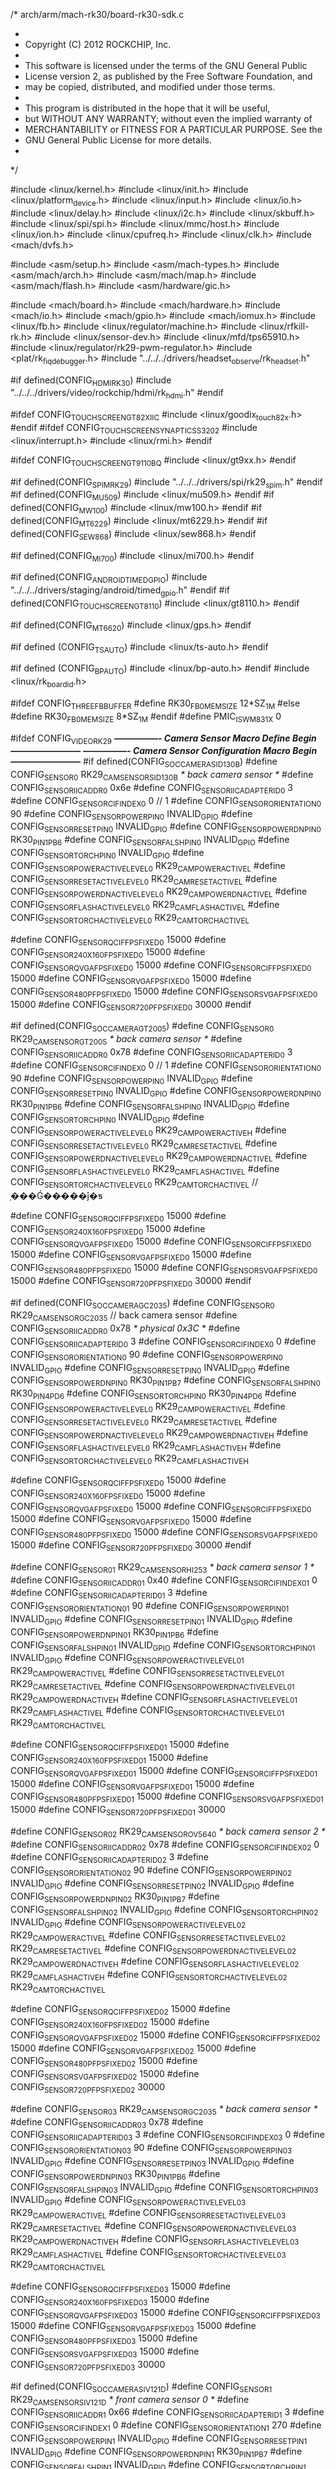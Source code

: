 /* arch/arm/mach-rk30/board-rk30-sdk.c
 *
 * Copyright (C) 2012 ROCKCHIP, Inc.
 *
 * This software is licensed under the terms of the GNU General Public
 * License version 2, as published by the Free Software Foundation, and
 * may be copied, distributed, and modified under those terms.
 *
 * This program is distributed in the hope that it will be useful,
 * but WITHOUT ANY WARRANTY; without even the implied warranty of
 * MERCHANTABILITY or FITNESS FOR A PARTICULAR PURPOSE.  See the
 * GNU General Public License for more details.
 *
 */

#include <linux/kernel.h>
#include <linux/init.h>
#include <linux/platform_device.h>
#include <linux/input.h>
#include <linux/io.h>
#include <linux/delay.h>
#include <linux/i2c.h>
#include <linux/skbuff.h>
#include <linux/spi/spi.h>
#include <linux/mmc/host.h>
#include <linux/ion.h>
#include <linux/cpufreq.h>
#include <linux/clk.h>
#include <mach/dvfs.h>

#include <asm/setup.h>
#include <asm/mach-types.h>
#include <asm/mach/arch.h>
#include <asm/mach/map.h>
#include <asm/mach/flash.h>
#include <asm/hardware/gic.h>

#include <mach/board.h>
#include <mach/hardware.h>
#include <mach/io.h>
#include <mach/gpio.h>
#include <mach/iomux.h>
#include <linux/fb.h>
#include <linux/regulator/machine.h>
#include <linux/rfkill-rk.h>
#include <linux/sensor-dev.h>
#include <linux/mfd/tps65910.h>
#include <linux/regulator/rk29-pwm-regulator.h>
#include <plat/rk_fiq_debugger.h>
#include "../../../drivers/headset_observe/rk_headset.h"

#if defined(CONFIG_HDMI_RK30)
	#include "../../../drivers/video/rockchip/hdmi/rk_hdmi.h"
#endif

#ifdef CONFIG_TOUCHSCREEN_GT82X_IIC
#include <linux/goodix_touch_82x.h>
#endif
#ifdef CONFIG_TOUCHSCREEN_SYNAPTICS_S3202
#include <linux/interrupt.h>
#include <linux/rmi.h>
#endif

#ifdef CONFIG_TOUCHSCREEN_GT9110_BQ
#include <linux/gt9xx.h>
#endif

#if defined(CONFIG_SPIM_RK29)
#include "../../../drivers/spi/rk29_spim.h"
#endif
#if defined(CONFIG_MU509)
#include <linux/mu509.h>
#endif
#if defined(CONFIG_MW100)
#include <linux/mw100.h>
#endif
#if defined(CONFIG_MT6229)
#include <linux/mt6229.h>
#endif
#if defined(CONFIG_SEW868)
#include <linux/sew868.h>
#endif

#if defined(CONFIG_MI700)
#include <linux/mi700.h>
#endif

#if defined(CONFIG_ANDROID_TIMED_GPIO)
#include "../../../drivers/staging/android/timed_gpio.h"
#endif
#if defined(CONFIG_TOUCHSCREEN_GT8110)
#include <linux/gt8110.h>
#endif

#if defined(CONFIG_MT6620)
#include <linux/gps.h>
#endif

#if defined (CONFIG_TS_AUTO)
#include <linux/ts-auto.h>
#endif

#if defined (CONFIG_BP_AUTO)
#include <linux/bp-auto.h>
#endif
#include <linux/rk_board_id.h>

#ifdef  CONFIG_THREE_FB_BUFFER
#define RK30_FB0_MEM_SIZE 12*SZ_1M
#else
#define RK30_FB0_MEM_SIZE 8*SZ_1M
#endif
#define PMIC_IS_WM831X  0

#ifdef CONFIG_VIDEO_RK29
/*---------------- Camera Sensor Macro Define Begin  ------------------------*/
/*---------------- Camera Sensor Configuration Macro Begin ------------------------*/
#if defined(CONFIG_SOC_CAMERA_SID130B)
#define CONFIG_SENSOR_0 RK29_CAM_SENSOR_SID130B						/* back camera sensor */
#define CONFIG_SENSOR_IIC_ADDR_0		0x6e
#define CONFIG_SENSOR_IIC_ADAPTER_ID_0	  3
#define CONFIG_SENSOR_CIF_INDEX_0          0         // 1
#define CONFIG_SENSOR_ORIENTATION_0 	  90
#define CONFIG_SENSOR_POWER_PIN_0		  INVALID_GPIO
#define CONFIG_SENSOR_RESET_PIN_0		  INVALID_GPIO
#define CONFIG_SENSOR_POWERDN_PIN_0 	  RK30_PIN1_PB6
#define CONFIG_SENSOR_FALSH_PIN_0		  INVALID_GPIO
#define CONFIG_SENSOR_TORCH_PIN_0		  INVALID_GPIO
#define CONFIG_SENSOR_POWERACTIVE_LEVEL_0 RK29_CAM_POWERACTIVE_L
#define CONFIG_SENSOR_RESETACTIVE_LEVEL_0 RK29_CAM_RESETACTIVE_L
#define CONFIG_SENSOR_POWERDNACTIVE_LEVEL_0 RK29_CAM_POWERDNACTIVE_L
#define CONFIG_SENSOR_FLASHACTIVE_LEVEL_0 RK29_CAM_FLASHACTIVE_L
#define CONFIG_SENSOR_TORCHACTIVE_LEVEL_0 RK29_CAM_TORCHACTIVE_L

#define CONFIG_SENSOR_QCIF_FPS_FIXED_0		15000
#define CONFIG_SENSOR_240X160_FPS_FIXED_0   15000
#define CONFIG_SENSOR_QVGA_FPS_FIXED_0		15000
#define CONFIG_SENSOR_CIF_FPS_FIXED_0		15000
#define CONFIG_SENSOR_VGA_FPS_FIXED_0		15000
#define CONFIG_SENSOR_480P_FPS_FIXED_0		15000
#define CONFIG_SENSOR_SVGA_FPS_FIXED_0		15000
#define CONFIG_SENSOR_720P_FPS_FIXED_0		30000
#endif

#if defined(CONFIG_SOC_CAMERA_GT2005)
#define CONFIG_SENSOR_0 RK29_CAM_SENSOR_GT2005						/* back camera sensor */
#define CONFIG_SENSOR_IIC_ADDR_0		0x78
#define CONFIG_SENSOR_IIC_ADAPTER_ID_0	  3
#define CONFIG_SENSOR_CIF_INDEX_0          0         // 1
#define CONFIG_SENSOR_ORIENTATION_0 	  90
#define CONFIG_SENSOR_POWER_PIN_0		  INVALID_GPIO
#define CONFIG_SENSOR_RESET_PIN_0		  INVALID_GPIO
#define CONFIG_SENSOR_POWERDN_PIN_0 	  RK30_PIN1_PB6
#define CONFIG_SENSOR_FALSH_PIN_0		  INVALID_GPIO
#define CONFIG_SENSOR_TORCH_PIN_0		  INVALID_GPIO
#define CONFIG_SENSOR_POWERACTIVE_LEVEL_0 RK29_CAM_POWERACTIVE_H
#define CONFIG_SENSOR_RESETACTIVE_LEVEL_0 RK29_CAM_RESETACTIVE_L
#define CONFIG_SENSOR_POWERDNACTIVE_LEVEL_0 RK29_CAM_POWERDNACTIVE_L
#define CONFIG_SENSOR_FLASHACTIVE_LEVEL_0 RK29_CAM_FLASHACTIVE_L
#define CONFIG_SENSOR_TORCHACTIVE_LEVEL_0 RK29_CAM_TORCHACTIVE_L   // ָ���Ǵ�����ĵ�ƽ


#define CONFIG_SENSOR_QCIF_FPS_FIXED_0		15000
#define CONFIG_SENSOR_240X160_FPS_FIXED_0   15000
#define CONFIG_SENSOR_QVGA_FPS_FIXED_0		15000
#define CONFIG_SENSOR_CIF_FPS_FIXED_0		15000
#define CONFIG_SENSOR_VGA_FPS_FIXED_0		15000
#define CONFIG_SENSOR_480P_FPS_FIXED_0		15000
#define CONFIG_SENSOR_SVGA_FPS_FIXED_0		15000
#define CONFIG_SENSOR_720P_FPS_FIXED_0		30000
#endif

#if defined(CONFIG_SOC_CAMERA_GC2035)
#define CONFIG_SENSOR_0 RK29_CAM_SENSOR_GC2035                      // back camera sensor
#define CONFIG_SENSOR_IIC_ADDR_0            0x78                    /* physical 0x3C         */
#define CONFIG_SENSOR_IIC_ADAPTER_ID_0      3
#define CONFIG_SENSOR_CIF_INDEX_0           0
#define CONFIG_SENSOR_ORIENTATION_0         90
#define CONFIG_SENSOR_POWER_PIN_0           INVALID_GPIO
#define CONFIG_SENSOR_RESET_PIN_0           INVALID_GPIO
#define CONFIG_SENSOR_POWERDN_PIN_0         RK30_PIN1_PB7
#define CONFIG_SENSOR_FALSH_PIN_0           RK30_PIN4_PD6
#define CONFIG_SENSOR_TORCH_PIN_0           RK30_PIN4_PD6
#define CONFIG_SENSOR_POWERACTIVE_LEVEL_0   RK29_CAM_POWERACTIVE_L
#define CONFIG_SENSOR_RESETACTIVE_LEVEL_0   RK29_CAM_RESETACTIVE_L
#define CONFIG_SENSOR_POWERDNACTIVE_LEVEL_0 RK29_CAM_POWERDNACTIVE_H
#define CONFIG_SENSOR_FLASHACTIVE_LEVEL_0   RK29_CAM_FLASHACTIVE_H
#define CONFIG_SENSOR_TORCHACTIVE_LEVEL_0   RK29_CAM_FLASHACTIVE_H

#define CONFIG_SENSOR_QCIF_FPS_FIXED_0      15000
#define CONFIG_SENSOR_240X160_FPS_FIXED_0   15000
#define CONFIG_SENSOR_QVGA_FPS_FIXED_0      15000
#define CONFIG_SENSOR_CIF_FPS_FIXED_0       15000
#define CONFIG_SENSOR_VGA_FPS_FIXED_0       15000
#define CONFIG_SENSOR_480P_FPS_FIXED_0      15000
#define CONFIG_SENSOR_SVGA_FPS_FIXED_0      15000
#define CONFIG_SENSOR_720P_FPS_FIXED_0      30000
#endif

#define CONFIG_SENSOR_01  RK29_CAM_SENSOR_HI253                   /* back camera sensor 1 */
#define CONFIG_SENSOR_IIC_ADDR_01 	    0x40
#define CONFIG_SENSOR_CIF_INDEX_01                    0
#define CONFIG_SENSOR_IIC_ADAPTER_ID_01    3
#define CONFIG_SENSOR_ORIENTATION_01       90
#define CONFIG_SENSOR_POWER_PIN_01         INVALID_GPIO
#define CONFIG_SENSOR_RESET_PIN_01         INVALID_GPIO
#define CONFIG_SENSOR_POWERDN_PIN_01       RK30_PIN1_PB6
#define CONFIG_SENSOR_FALSH_PIN_01         INVALID_GPIO
#define CONFIG_SENSOR_TORCH_PIN_01         INVALID_GPIO
#define CONFIG_SENSOR_POWERACTIVE_LEVEL_01 RK29_CAM_POWERACTIVE_L
#define CONFIG_SENSOR_RESETACTIVE_LEVEL_01 RK29_CAM_RESETACTIVE_L
#define CONFIG_SENSOR_POWERDNACTIVE_LEVEL_01 RK29_CAM_POWERDNACTIVE_H
#define CONFIG_SENSOR_FLASHACTIVE_LEVEL_01 RK29_CAM_FLASHACTIVE_L
#define CONFIG_SENSOR_TORCHACTIVE_LEVEL_01 RK29_CAM_TORCHACTIVE_L


#define CONFIG_SENSOR_QCIF_FPS_FIXED_01      15000
#define CONFIG_SENSOR_240X160_FPS_FIXED_01   15000
#define CONFIG_SENSOR_QVGA_FPS_FIXED_01      15000
#define CONFIG_SENSOR_CIF_FPS_FIXED_01       15000
#define CONFIG_SENSOR_VGA_FPS_FIXED_01       15000
#define CONFIG_SENSOR_480P_FPS_FIXED_01      15000
#define CONFIG_SENSOR_SVGA_FPS_FIXED_01      15000
#define CONFIG_SENSOR_720P_FPS_FIXED_01     30000

#define CONFIG_SENSOR_02 RK29_CAM_SENSOR_OV5640                      /* back camera sensor 2 */
#define CONFIG_SENSOR_IIC_ADDR_02 	    0x78
#define CONFIG_SENSOR_CIF_INDEX_02                    0
#define CONFIG_SENSOR_IIC_ADAPTER_ID_02    3
#define CONFIG_SENSOR_ORIENTATION_02       90
#define CONFIG_SENSOR_POWER_PIN_02         INVALID_GPIO
#define CONFIG_SENSOR_RESET_PIN_02         INVALID_GPIO
#define CONFIG_SENSOR_POWERDN_PIN_02       RK30_PIN1_PB7
#define CONFIG_SENSOR_FALSH_PIN_02         INVALID_GPIO
#define CONFIG_SENSOR_TORCH_PIN_02         INVALID_GPIO
#define CONFIG_SENSOR_POWERACTIVE_LEVEL_02 RK29_CAM_POWERACTIVE_L
#define CONFIG_SENSOR_RESETACTIVE_LEVEL_02 RK29_CAM_RESETACTIVE_L
#define CONFIG_SENSOR_POWERDNACTIVE_LEVEL_02 RK29_CAM_POWERDNACTIVE_H
#define CONFIG_SENSOR_FLASHACTIVE_LEVEL_02 RK29_CAM_FLASHACTIVE_H
#define CONFIG_SENSOR_TORCHACTIVE_LEVEL_02 RK29_CAM_TORCHACTIVE_L

#define CONFIG_SENSOR_QCIF_FPS_FIXED_02      15000
#define CONFIG_SENSOR_240X160_FPS_FIXED_02   15000
#define CONFIG_SENSOR_QVGA_FPS_FIXED_02      15000
#define CONFIG_SENSOR_CIF_FPS_FIXED_02       15000
#define CONFIG_SENSOR_VGA_FPS_FIXED_02       15000
#define CONFIG_SENSOR_480P_FPS_FIXED_02      15000
#define CONFIG_SENSOR_SVGA_FPS_FIXED_02      15000
#define CONFIG_SENSOR_720P_FPS_FIXED_02      30000

#define CONFIG_SENSOR_03 RK29_CAM_SENSOR_GC2035						/* back camera sensor */
#define CONFIG_SENSOR_IIC_ADDR_03		0x78
#define CONFIG_SENSOR_IIC_ADAPTER_ID_03	  3
#define CONFIG_SENSOR_CIF_INDEX_03                    0
#define CONFIG_SENSOR_ORIENTATION_03 	  90
#define CONFIG_SENSOR_POWER_PIN_03		  INVALID_GPIO
#define CONFIG_SENSOR_RESET_PIN_03	  INVALID_GPIO
#define CONFIG_SENSOR_POWERDN_PIN_03 	  RK30_PIN1_PB6
#define CONFIG_SENSOR_FALSH_PIN_03	  INVALID_GPIO
#define CONFIG_SENSOR_TORCH_PIN_03	  INVALID_GPIO
#define CONFIG_SENSOR_POWERACTIVE_LEVEL_03 RK29_CAM_POWERACTIVE_L
#define CONFIG_SENSOR_RESETACTIVE_LEVEL_03 RK29_CAM_RESETACTIVE_L
#define CONFIG_SENSOR_POWERDNACTIVE_LEVEL_03 RK29_CAM_POWERDNACTIVE_H
#define CONFIG_SENSOR_FLASHACTIVE_LEVEL_03 RK29_CAM_FLASHACTIVE_L
#define CONFIG_SENSOR_TORCHACTIVE_LEVEL_03 RK29_CAM_TORCHACTIVE_L

#define CONFIG_SENSOR_QCIF_FPS_FIXED_03		15000
#define CONFIG_SENSOR_240X160_FPS_FIXED_03   15000
#define CONFIG_SENSOR_QVGA_FPS_FIXED_03		15000
#define CONFIG_SENSOR_CIF_FPS_FIXED_03		15000
#define CONFIG_SENSOR_VGA_FPS_FIXED_03		15000
#define CONFIG_SENSOR_480P_FPS_FIXED_03		15000
#define CONFIG_SENSOR_SVGA_FPS_FIXED_03		15000
#define CONFIG_SENSOR_720P_FPS_FIXED_03		30000

#if defined(CONFIG_SOC_CAMERA_SIV121D)
#define CONFIG_SENSOR_1 RK29_CAM_SENSOR_SIV121D                      /* front camera sensor 0 */
#define CONFIG_SENSOR_IIC_ADDR_1 	    0x66
#define CONFIG_SENSOR_IIC_ADAPTER_ID_1	  3
#define CONFIG_SENSOR_CIF_INDEX_1			0	
#define CONFIG_SENSOR_ORIENTATION_1       270
#define CONFIG_SENSOR_POWER_PIN_1         INVALID_GPIO
#define CONFIG_SENSOR_RESET_PIN_1         INVALID_GPIO
#define CONFIG_SENSOR_POWERDN_PIN_1 	  RK30_PIN1_PB7
#define CONFIG_SENSOR_FALSH_PIN_1         INVALID_GPIO
#define CONFIG_SENSOR_TORCH_PIN_1         INVALID_GPIO
#define CONFIG_SENSOR_POWERACTIVE_LEVEL_1 RK29_CAM_POWERACTIVE_L
#define CONFIG_SENSOR_RESETACTIVE_LEVEL_1 RK29_CAM_RESETACTIVE_L
#define CONFIG_SENSOR_POWERDNACTIVE_LEVEL_1 RK29_CAM_POWERDNACTIVE_H
#define CONFIG_SENSOR_FLASHACTIVE_LEVEL_1 RK29_CAM_FLASHACTIVE_L
#define CONFIG_SENSOR_TORCHACTIVE_LEVEL_1 RK29_CAM_TORCHACTIVE_L

#define CONFIG_SENSOR_QCIF_FPS_FIXED_1		15000
#define CONFIG_SENSOR_240X160_FPS_FIXED_1   15000
#define CONFIG_SENSOR_QVGA_FPS_FIXED_1		15000
#define CONFIG_SENSOR_CIF_FPS_FIXED_1		15000
#define CONFIG_SENSOR_VGA_FPS_FIXED_1		15000
#define CONFIG_SENSOR_480P_FPS_FIXED_1		15000
#define CONFIG_SENSOR_SVGA_FPS_FIXED_1		15000
#define CONFIG_SENSOR_720P_FPS_FIXED_1		30000
#endif

#if defined(CONFIG_SOC_CAMERA_GC0308)
#define CONFIG_SENSOR_1 RK29_CAM_SENSOR_GC0308		/* front camera sensor 0 */
#define CONFIG_SENSOR_IIC_ADDR_1 	    0x42
#define CONFIG_SENSOR_IIC_ADAPTER_ID_1	  3
#define CONFIG_SENSOR_CIF_INDEX_1			0	
#define CONFIG_SENSOR_ORIENTATION_1       270
#define CONFIG_SENSOR_POWER_PIN_1         INVALID_GPIO
#define CONFIG_SENSOR_RESET_PIN_1         INVALID_GPIO
#define CONFIG_SENSOR_POWERDN_PIN_1 	  RK30_PIN1_PB7
#define CONFIG_SENSOR_FALSH_PIN_1         INVALID_GPIO
#define CONFIG_SENSOR_TORCH_PIN_1         INVALID_GPIO
#define CONFIG_SENSOR_POWERACTIVE_LEVEL_1 RK29_CAM_POWERACTIVE_L
#define CONFIG_SENSOR_RESETACTIVE_LEVEL_1 RK29_CAM_RESETACTIVE_L
#define CONFIG_SENSOR_POWERDNACTIVE_LEVEL_1 RK29_CAM_POWERDNACTIVE_H
#define CONFIG_SENSOR_FLASHACTIVE_LEVEL_1 RK29_CAM_FLASHACTIVE_L
#define CONFIG_SENSOR_TORCHACTIVE_LEVEL_1 RK29_CAM_TORCHACTIVE_L

#define CONFIG_SENSOR_QCIF_FPS_FIXED_1		15000
#define CONFIG_SENSOR_240X160_FPS_FIXED_1   15000
#define CONFIG_SENSOR_QVGA_FPS_FIXED_1		15000
#define CONFIG_SENSOR_CIF_FPS_FIXED_1		15000
#define CONFIG_SENSOR_VGA_FPS_FIXED_1		15000
#define CONFIG_SENSOR_480P_FPS_FIXED_1		15000
#define CONFIG_SENSOR_SVGA_FPS_FIXED_1		15000
#define CONFIG_SENSOR_720P_FPS_FIXED_1		30000
#endif

#if defined(CONFIG_SOC_CAMERA_GC2035)
#define CONFIG_SENSOR_1 RK29_CAM_SENSOR_GC2035                      /* front camera sensor 0 */
#define CONFIG_SENSOR_IIC_ADDR_1            0x78                    /* physical 0x3C         */
#define CONFIG_SENSOR_IIC_ADAPTER_ID_1      3
#define CONFIG_SENSOR_CIF_INDEX_1           0
#define CONFIG_SENSOR_ORIENTATION_1         270
#define CONFIG_SENSOR_POWER_PIN_1           INVALID_GPIO
#define CONFIG_SENSOR_RESET_PIN_1           INVALID_GPIO
#define CONFIG_SENSOR_POWERDN_PIN_1         RK30_PIN1_PD6
#define CONFIG_SENSOR_FALSH_PIN_1           RK30_PIN4_PD6
#define CONFIG_SENSOR_TORCH_PIN_1           RK30_PIN4_PD6
#define CONFIG_SENSOR_POWERACTIVE_LEVEL_1   RK29_CAM_POWERACTIVE_L
#define CONFIG_SENSOR_RESETACTIVE_LEVEL_1   RK29_CAM_RESETACTIVE_L
#define CONFIG_SENSOR_POWERDNACTIVE_LEVEL_1 RK29_CAM_POWERDNACTIVE_H
#define CONFIG_SENSOR_FLASHACTIVE_LEVEL_1   RK29_CAM_FLASHACTIVE_L
#define CONFIG_SENSOR_TORCHACTIVE_LEVEL_1   RK29_CAM_FLASHACTIVE_L

#define CONFIG_SENSOR_QCIF_FPS_FIXED_1      15000
#define CONFIG_SENSOR_240X160_FPS_FIXED_1   15000
#define CONFIG_SENSOR_QVGA_FPS_FIXED_1      15000
#define CONFIG_SENSOR_CIF_FPS_FIXED_1       15000
#define CONFIG_SENSOR_VGA_FPS_FIXED_1       15000
#define CONFIG_SENSOR_480P_FPS_FIXED_1      15000
#define CONFIG_SENSOR_SVGA_FPS_FIXED_1      15000
#define CONFIG_SENSOR_720P_FPS_FIXED_1      30000
#endif

#define CONFIG_SENSOR_11 RK29_CAM_SENSOR_HI704                      /* front camera sensor 1 */
#define CONFIG_SENSOR_IIC_ADDR_11 	    0x60
#define CONFIG_SENSOR_IIC_ADAPTER_ID_11    3
#define CONFIG_SENSOR_CIF_INDEX_11				  0
#define CONFIG_SENSOR_ORIENTATION_11       270
#define CONFIG_SENSOR_POWER_PIN_11         INVALID_GPIO
#define CONFIG_SENSOR_RESET_PIN_11         INVALID_GPIO
#define CONFIG_SENSOR_POWERDN_PIN_11       RK30_PIN1_PB7
#define CONFIG_SENSOR_FALSH_PIN_11         INVALID_GPIO
#define CONFIG_SENSOR_TORCH_PIN_11         INVALID_GPIO
#define CONFIG_SENSOR_POWERACTIVE_LEVEL_11 RK29_CAM_POWERACTIVE_L
#define CONFIG_SENSOR_RESETACTIVE_LEVEL_11 RK29_CAM_RESETACTIVE_L
#define CONFIG_SENSOR_POWERDNACTIVE_LEVEL_11 RK29_CAM_POWERDNACTIVE_H
#define CONFIG_SENSOR_FLASHACTIVE_LEVEL_11 RK29_CAM_FLASHACTIVE_L
#define CONFIG_SENSOR_TORCHACTIVE_LEVEL_11 RK29_CAM_TORCHACTIVE_L

#define CONFIG_SENSOR_QCIF_FPS_FIXED_11      15000
#define CONFIG_SENSOR_240X160_FPS_FIXED_11   15000
#define CONFIG_SENSOR_QVGA_FPS_FIXED_11      15000
#define CONFIG_SENSOR_CIF_FPS_FIXED_11       15000
#define CONFIG_SENSOR_VGA_FPS_FIXED_11       15000
#define CONFIG_SENSOR_480P_FPS_FIXED_11      15000
#define CONFIG_SENSOR_SVGA_FPS_FIXED_11      15000
#define CONFIG_SENSOR_720P_FPS_FIXED_11      30000

#define CONFIG_SENSOR_12 RK29_CAM_SENSOR_OV2659//RK29_CAM_SENSOR_OV2655                      /* front camera sensor 2 */
#define CONFIG_SENSOR_IIC_ADDR_12 	   0x60
#define CONFIG_SENSOR_IIC_ADAPTER_ID_12    3
#define CONFIG_SENSOR_CIF_INDEX_12				  0
#define CONFIG_SENSOR_ORIENTATION_12       270
#define CONFIG_SENSOR_POWER_PIN_12         INVALID_GPIO
#define CONFIG_SENSOR_RESET_PIN_12         INVALID_GPIO
#define CONFIG_SENSOR_POWERDN_PIN_12       RK30_PIN1_PB7
#define CONFIG_SENSOR_FALSH_PIN_12         INVALID_GPIO
#define CONFIG_SENSOR_TORCH_PIN_12         INVALID_GPIO
#define CONFIG_SENSOR_POWERACTIVE_LEVEL_12 RK29_CAM_POWERACTIVE_L
#define CONFIG_SENSOR_RESETACTIVE_LEVEL_12 RK29_CAM_RESETACTIVE_L
#define CONFIG_SENSOR_POWERDNACTIVE_LEVEL_12 RK29_CAM_POWERDNACTIVE_H
#define CONFIG_SENSOR_FLASHACTIVE_LEVEL_12 RK29_CAM_FLASHACTIVE_L
#define CONFIG_SENSOR_TORCHACTIVE_LEVEL_12 RK29_CAM_TORCHACTIVE_L

#define CONFIG_SENSOR_QCIF_FPS_FIXED_12      15000
#define CONFIG_SENSOR_240X160_FPS_FIXED_12   15000
#define CONFIG_SENSOR_QVGA_FPS_FIXED_12      15000
#define CONFIG_SENSOR_CIF_FPS_FIXED_12       15000
#define CONFIG_SENSOR_VGA_FPS_FIXED_12       15000
#define CONFIG_SENSOR_480P_FPS_FIXED_12      15000
#define CONFIG_SENSOR_SVGA_FPS_FIXED_12      15000
#define CONFIG_SENSOR_720P_FPS_FIXED_12      30000


#endif  //#ifdef CONFIG_VIDEO_RK29
/*---------------- Camera Sensor Configuration Macro End------------------------*/
#include "../../../drivers/media/video/rk30_camera.c"
/*---------------- Camera Sensor Macro Define End  ---------*/

#define PMEM_CAM_SIZE PMEM_CAM_NECESSARY
/*****************************************************************************************
 * camera  devices
 * author: ddl@rock-chips.com
 *****************************************************************************************/
#ifdef CONFIG_VIDEO_RK29
#define CONFIG_SENSOR_POWER_IOCTL_USR	   1 //define this refer to your board layout
#define CONFIG_SENSOR_RESET_IOCTL_USR	   0
#define CONFIG_SENSOR_POWERDOWN_IOCTL_USR	   0
#define CONFIG_SENSOR_FLASH_IOCTL_USR	   0

static void rk_cif_power(int on)
{
    struct regulator *ldo_18,*ldo_28;
#if defined (CONFIG_MFD_WM831X)
	ldo_28 = regulator_get(NULL, "ldo7");	// vcc28_cif
	ldo_18 = regulator_get(NULL, "ldo1");	// vcc18_cif
#endif
#if defined (CONFIG_MFD_TPS65910)
	ldo_28 = regulator_get(NULL, "vmmc");	// vcc28_cif   ldo7
	ldo_18 = regulator_get(NULL, "vdig1");	// vcc18_cif   ldo1
#endif
	if (ldo_28 == NULL || IS_ERR(ldo_28) || ldo_18 == NULL || IS_ERR(ldo_18)){
        printk("get cif ldo failed!\n");
		return;
	    }
    if(on == 0){	
    	regulator_disable(ldo_28);
    	regulator_put(ldo_28);
    	regulator_disable(ldo_18);
    	regulator_put(ldo_18);
    	mdelay(500);
    }
    else{
    	regulator_set_voltage(ldo_28, 2800000, 2800000);
    	regulator_enable(ldo_28);
   // 	printk("%s set ldo7 vcc28_cif=%dmV end\n", __func__, regulator_get_voltage(ldo_28));
    	regulator_put(ldo_28);

    	regulator_set_voltage(ldo_18, 1800000, 1800000);
    //	regulator_set_suspend_voltage(ldo, 1800000);
    	regulator_enable(ldo_18);
    //	printk("%s set ldo1 vcc18_cif=%dmV end\n", __func__, regulator_get_voltage(ldo_18));
    	regulator_put(ldo_18);
	mdelay(100);
        }
}

#if CONFIG_SENSOR_POWER_IOCTL_USR
static int sensor_power_usr_cb (struct rk29camera_gpio_res *res,int on)
{
	//#error "CONFIG_SENSOR_POWER_IOCTL_USR is 1, sensor_power_usr_cb function must be writed!!";
    rk_cif_power(on);
    return 0;
}
#endif

#if CONFIG_SENSOR_RESET_IOCTL_USR
static int sensor_reset_usr_cb (struct rk29camera_gpio_res *res,int on)
{
	#error "CONFIG_SENSOR_RESET_IOCTL_USR is 1, sensor_reset_usr_cb function must be writed!!";
}
#endif

#if CONFIG_SENSOR_POWERDOWN_IOCTL_USR
static int sensor_powerdown_usr_cb (struct rk29camera_gpio_res *res,int on)
{
	#error "CONFIG_SENSOR_POWERDOWN_IOCTL_USR is 1, sensor_powerdown_usr_cb function must be writed!!";
}
#endif

#if CONFIG_SENSOR_FLASH_IOCTL_USR
static int sensor_flash_usr_cb (struct rk29camera_gpio_res *res,int on)
{
	#error "CONFIG_SENSOR_FLASH_IOCTL_USR is 1, sensor_flash_usr_cb function must be writed!!";
}
#endif

static struct rk29camera_platform_ioctl_cb	sensor_ioctl_cb = {
	#if CONFIG_SENSOR_POWER_IOCTL_USR
	.sensor_power_cb = sensor_power_usr_cb,
	#else
	.sensor_power_cb = NULL,
	#endif

	#if CONFIG_SENSOR_RESET_IOCTL_USR
	.sensor_reset_cb = sensor_reset_usr_cb,
	#else
	.sensor_reset_cb = NULL,
	#endif

	#if CONFIG_SENSOR_POWERDOWN_IOCTL_USR
	.sensor_powerdown_cb = sensor_powerdown_usr_cb,
	#else
	.sensor_powerdown_cb = NULL,
	#endif

	#if CONFIG_SENSOR_FLASH_IOCTL_USR
	.sensor_flash_cb = sensor_flash_usr_cb,
	#else
	.sensor_flash_cb = NULL,
	#endif
};

#if( defined(CONFIG_SENSOR_IIC_ADDR_0) && CONFIG_SENSOR_IIC_ADDR_0)
static struct reginfo_t rk_init_data_sensor_reg_0[] =
{
		{0x0000, 0x00,0,0}
	};
static struct reginfo_t rk_init_data_sensor_winseqreg_0[] ={
	{0x0000, 0x00,0,0}
	};
#endif

#if( defined(CONFIG_SENSOR_IIC_ADDR_1) && CONFIG_SENSOR_IIC_ADDR_1)
static struct reginfo_t rk_init_data_sensor_reg_1[] =
{
    {0x0000, 0x00,0,0}
};
static struct reginfo_t rk_init_data_sensor_winseqreg_1[] =
{
       {0x0000, 0x00,0,0}
};
#endif
#if( defined( CONFIG_SENSOR_IIC_ADDR_01 ) && CONFIG_SENSOR_IIC_ADDR_01)
static struct reginfo_t rk_init_data_sensor_reg_01[] =
{
    {0x0000, 0x00,0,0}
};
static struct reginfo_t rk_init_data_sensor_winseqreg_01[] =
{
       {0x0000, 0x00,0,0}
};
#endif
#if( defined( CONFIG_SENSOR_IIC_ADDR_02 ) && CONFIG_SENSOR_IIC_ADDR_02)
static struct reginfo_t rk_init_data_sensor_reg_02[] =
{
    {0x0000, 0x00,0,0}
};
static struct reginfo_t rk_init_data_sensor_winseqreg_02[] =
{
       {0x0000, 0x00,0,0}
};
#endif
#if( defined( CONFIG_SENSOR_IIC_ADDR_03 ) && CONFIG_SENSOR_IIC_ADDR_03)
static struct reginfo_t rk_init_data_sensor_reg_03[] =
{
    {0x0000, 0x00,0,0}
};
static struct reginfo_t rk_init_data_sensor_winseqreg_03[] =
{
       {0x0000, 0x00,0,0}
};
#endif

#if( defined( CONFIG_SENSOR_IIC_ADDR_11 ) && CONFIG_SENSOR_IIC_ADDR_11 )
static struct reginfo_t rk_init_data_sensor_reg_11[] =
{
    {0x0000, 0x00,0,0}
};
static struct reginfo_t rk_init_data_sensor_winseqreg_11[] =
{
       {0x0000, 0x00,0,0}
};
#endif
#if( defined( CONFIG_SENSOR_IIC_ADDR_12 ) && CONFIG_SENSOR_IIC_ADDR_12)
static struct reginfo_t rk_init_data_sensor_reg_12[] =
{
    {0x0000, 0x00,0,0}
};
static struct reginfo_t rk_init_data_sensor_winseqreg_12[] =
{
       {0x0000, 0x00,0,0}
};
#endif
static rk_sensor_user_init_data_s rk_init_data_sensor[RK_CAM_NUM] = 
{
    #if( defined(CONFIG_SENSOR_IIC_ADDR_0) && CONFIG_SENSOR_IIC_ADDR_0)
    {
       .rk_sensor_init_width = INVALID_VALUE,
       .rk_sensor_init_height = INVALID_VALUE,
       .rk_sensor_init_bus_param = INVALID_VALUE,
       .rk_sensor_init_pixelcode = INVALID_VALUE,
       .rk_sensor_init_data = rk_init_data_sensor_reg_0,
       .rk_sensor_init_winseq = rk_init_data_sensor_winseqreg_0,
       .rk_sensor_winseq_size = sizeof(rk_init_data_sensor_winseqreg_0) / sizeof(struct reginfo_t),
       .rk_sensor_init_data_size = sizeof(rk_init_data_sensor_reg_0) / sizeof(struct reginfo_t),
    },
    #else
    {
       .rk_sensor_init_width = INVALID_VALUE,
       .rk_sensor_init_height = INVALID_VALUE,
       .rk_sensor_init_bus_param = INVALID_VALUE,
       .rk_sensor_init_pixelcode = INVALID_VALUE,
       .rk_sensor_init_data = NULL,
       .rk_sensor_init_winseq = NULL,
       .rk_sensor_winseq_size = 0,
       .rk_sensor_init_data_size = 0,
    },
    #endif
    #if( defined(CONFIG_SENSOR_IIC_ADDR_1) && CONFIG_SENSOR_IIC_ADDR_1)
    {
       .rk_sensor_init_width = INVALID_VALUE,
       .rk_sensor_init_height = INVALID_VALUE,
       .rk_sensor_init_bus_param = INVALID_VALUE,
       .rk_sensor_init_pixelcode = INVALID_VALUE,
       .rk_sensor_init_data = rk_init_data_sensor_reg_1,
       .rk_sensor_init_winseq = rk_init_data_sensor_winseqreg_1,
       .rk_sensor_winseq_size = sizeof(rk_init_data_sensor_winseqreg_1) / sizeof(struct reginfo_t),
       .rk_sensor_init_data_size = sizeof(rk_init_data_sensor_reg_1) / sizeof(struct reginfo_t),
    },
    #else
    {
       .rk_sensor_init_width = INVALID_VALUE,
       .rk_sensor_init_height = INVALID_VALUE,
       .rk_sensor_init_bus_param = INVALID_VALUE,
       .rk_sensor_init_pixelcode = INVALID_VALUE,
       .rk_sensor_init_data = NULL,
       .rk_sensor_init_winseq = NULL,
       .rk_sensor_winseq_size = 0,
       .rk_sensor_init_data_size = 0,
    },
    #endif
    #if( defined( CONFIG_SENSOR_IIC_ADDR_01 ) && CONFIG_SENSOR_IIC_ADDR_01)
    {
       .rk_sensor_init_width = INVALID_VALUE,
       .rk_sensor_init_height = INVALID_VALUE,
       .rk_sensor_init_bus_param = INVALID_VALUE,
       .rk_sensor_init_pixelcode = INVALID_VALUE,
       .rk_sensor_init_data = rk_init_data_sensor_reg_01,
       .rk_sensor_init_winseq = rk_init_data_sensor_winseqreg_01,
       .rk_sensor_winseq_size = sizeof(rk_init_data_sensor_winseqreg_01) / sizeof(struct reginfo_t),
       .rk_sensor_init_data_size = sizeof(rk_init_data_sensor_reg_01) / sizeof(struct reginfo_t),
    },
    #else
    {
       .rk_sensor_init_width = INVALID_VALUE,
       .rk_sensor_init_height = INVALID_VALUE,
       .rk_sensor_init_bus_param = INVALID_VALUE,
       .rk_sensor_init_pixelcode = INVALID_VALUE,
       .rk_sensor_init_data = NULL,
       .rk_sensor_init_winseq = NULL,
       .rk_sensor_winseq_size = 0,
       .rk_sensor_init_data_size = 0,
    },
    #endif
    #if( defined( CONFIG_SENSOR_IIC_ADDR_02 ) && CONFIG_SENSOR_IIC_ADDR_02)
    {
       .rk_sensor_init_width = INVALID_VALUE,
       .rk_sensor_init_height = INVALID_VALUE,
       .rk_sensor_init_bus_param = INVALID_VALUE,
       .rk_sensor_init_pixelcode = INVALID_VALUE,
       .rk_sensor_init_data = rk_init_data_sensor_reg_02,
       .rk_sensor_init_winseq = rk_init_data_sensor_winseqreg_02,
       .rk_sensor_winseq_size = sizeof(rk_init_data_sensor_winseqreg_02) / sizeof(struct reginfo_t),
       .rk_sensor_init_data_size = sizeof(rk_init_data_sensor_reg_02) / sizeof(struct reginfo_t),
    },
    #else
    {
       .rk_sensor_init_width = INVALID_VALUE,
       .rk_sensor_init_height = INVALID_VALUE,
       .rk_sensor_init_bus_param = INVALID_VALUE,
       .rk_sensor_init_pixelcode = INVALID_VALUE,
       .rk_sensor_init_data = NULL,
       .rk_sensor_init_winseq = NULL,
       .rk_sensor_winseq_size = 0,
       .rk_sensor_init_data_size = 0,
    },
    #endif

    #if( defined( CONFIG_SENSOR_IIC_ADDR_03 ) && CONFIG_SENSOR_IIC_ADDR_03)
    {
       .rk_sensor_init_width = INVALID_VALUE,
       .rk_sensor_init_height = INVALID_VALUE,
       .rk_sensor_init_bus_param = INVALID_VALUE,
       .rk_sensor_init_pixelcode = INVALID_VALUE,
       .rk_sensor_init_data = rk_init_data_sensor_reg_03,
       .rk_sensor_init_winseq = rk_init_data_sensor_winseqreg_03,
       .rk_sensor_winseq_size = sizeof(rk_init_data_sensor_winseqreg_03) / sizeof(struct reginfo_t),
       .rk_sensor_init_data_size = sizeof(rk_init_data_sensor_reg_03) / sizeof(struct reginfo_t),
    },
    #else
    {
       .rk_sensor_init_width = INVALID_VALUE,
       .rk_sensor_init_height = INVALID_VALUE,
       .rk_sensor_init_bus_param = INVALID_VALUE,
       .rk_sensor_init_pixelcode = INVALID_VALUE,
       .rk_sensor_init_data = NULL,
       .rk_sensor_init_winseq = NULL,
       .rk_sensor_winseq_size = 0,
       .rk_sensor_init_data_size = 0,
    },
    #endif

    #if( defined( CONFIG_SENSOR_IIC_ADDR_11 ) && CONFIG_SENSOR_IIC_ADDR_11)
    {
       .rk_sensor_init_width = INVALID_VALUE,
       .rk_sensor_init_height = INVALID_VALUE,
       .rk_sensor_init_bus_param = INVALID_VALUE,
       .rk_sensor_init_pixelcode = INVALID_VALUE,
       .rk_sensor_init_data = rk_init_data_sensor_reg_11,
       .rk_sensor_init_winseq = rk_init_data_sensor_winseqreg_11,
       .rk_sensor_winseq_size = sizeof(rk_init_data_sensor_winseqreg_11) / sizeof(struct reginfo_t),
       .rk_sensor_init_data_size = sizeof(rk_init_data_sensor_reg_11) / sizeof(struct reginfo_t),
    },
    #else
    {
       .rk_sensor_init_width = INVALID_VALUE,
       .rk_sensor_init_height = INVALID_VALUE,
       .rk_sensor_init_bus_param = INVALID_VALUE,
       .rk_sensor_init_pixelcode = INVALID_VALUE,
       .rk_sensor_init_data = NULL,
       .rk_sensor_init_winseq = NULL,
       .rk_sensor_winseq_size = 0,
       .rk_sensor_init_data_size = 0,
    },
    #endif
    #if( defined( CONFIG_SENSOR_IIC_ADDR_12 ) && CONFIG_SENSOR_IIC_ADDR_12)
    {
       .rk_sensor_init_width = INVALID_VALUE,
       .rk_sensor_init_height = INVALID_VALUE,
       .rk_sensor_init_bus_param = INVALID_VALUE,
       .rk_sensor_init_pixelcode = INVALID_VALUE,
       .rk_sensor_init_data = rk_init_data_sensor_reg_12,
       .rk_sensor_init_winseq = rk_init_data_sensor_winseqreg_12,
       .rk_sensor_winseq_size = sizeof(rk_init_data_sensor_winseqreg_12) / sizeof(struct reginfo_t),
       .rk_sensor_init_data_size = sizeof(rk_init_data_sensor_reg_12) / sizeof(struct reginfo_t),
    },
    #else
    {
       .rk_sensor_init_width = INVALID_VALUE,
       .rk_sensor_init_height = INVALID_VALUE,
       .rk_sensor_init_bus_param = INVALID_VALUE,
       .rk_sensor_init_pixelcode = INVALID_VALUE,
       .rk_sensor_init_data = NULL,
       .rk_sensor_init_winseq = NULL,
       .rk_sensor_winseq_size = 0,
       .rk_sensor_init_data_size = 0,
    },
    #endif

 };
#include "../../../drivers/media/video/rk30_camera.c"

#endif /* CONFIG_VIDEO_RK29 */

#ifdef  CONFIG_TOUCHSCREEN_GT82X_IIC
#define TOUCH_ENABLE_PIN	INVALID_GPIO
#define TOUCH_RESET_PIN  RK30_PIN4_PD0
#define TOUCH_INT_PIN    RK30_PIN4_PC2
int goodix_init_platform_hw(void)
{
	int ret;
	
	rk30_mux_api_set(GPIO4D0_SMCDATA8_TRACEDATA8_NAME, GPIO4D_GPIO4D0);
	rk30_mux_api_set(GPIO4C2_SMCDATA2_TRACEDATA2_NAME, GPIO4C_GPIO4C2);
	//printk("%s:0x%x,0x%x\n",__func__,rk30_mux_api_get(GPIO4D0_SMCDATA8_TRACEDATA8_NAME),rk30_mux_api_get(GPIO4C2_SMCDATA2_TRACEDATA2_NAME));
	if (TOUCH_ENABLE_PIN != INVALID_GPIO) {
		ret = gpio_request(TOUCH_ENABLE_PIN, "goodix power pin");
		if (ret != 0) {
			gpio_free(TOUCH_ENABLE_PIN);
			printk("goodix power error\n");
			return -EIO;
		}
		gpio_direction_output(TOUCH_ENABLE_PIN, 0);
		gpio_set_value(TOUCH_ENABLE_PIN, GPIO_LOW);
		msleep(100);
	}

	if (TOUCH_RESET_PIN != INVALID_GPIO) {
		ret = gpio_request(TOUCH_RESET_PIN, "goodix reset pin");
		if (ret != 0) {
			gpio_free(TOUCH_RESET_PIN);
			printk("goodix gpio_request error\n");
			return -EIO;
		}
		gpio_direction_output(TOUCH_RESET_PIN, 0);
		gpio_set_value(TOUCH_RESET_PIN, GPIO_LOW);
		msleep(10);
		gpio_set_value(TOUCH_RESET_PIN, GPIO_HIGH);
		msleep(20);
	}
	return 0;
}
u8 ts82x_config_data[] = {
	0x65,0x00,0x04,0x00,0x03,0x00,0x0A,0x0D,0x1E,0xE7,
	0x32,0x03,0x08,0x10,0x48,0x42,0x42,0x20,0x00,0x01,
	0x60,0x60,0x4B,0x6E,0x0E,0x0D,0x0C,0x0B,0x0A,0x09,
	0x08,0x07,0x06,0x05,0x04,0x03,0x02,0x01,0x00,0x1D,
	0x1C,0x1B,0x1A,0x19,0x18,0x17,0x16,0x15,0x14,0x13,
	0x12,0x11,0x10,0x0F,0x50,0x00,0x00,0x00,0x00,0x00,
	0x00,0x00,0x00,0x00,0x00,0x00,0x00,0x2B,0x00,0x00,
	0x00,0x00,0x00,0x00,0x00,0x00,0x00,0x00,0x00,0x00,
	0x00,0x00,0x00,0x00
};
static struct goodix_i2c_rmi_platform_data ts82x_pdata = {
    .gpio_shutdown = TOUCH_ENABLE_PIN,
    .gpio_irq = TOUCH_INT_PIN,
    .gpio_reset = TOUCH_RESET_PIN,
    .irq_edge = 1, /* 0:rising edge, 1:falling edge */

    .ypol = 1,
	.swap_xy = 1,
	.xpol = 0,
	.xmax = 1024,
    .ymax = 600,
    .config_info_len =ARRAY_SIZE(ts82x_config_data),
    .config_info = ts82x_config_data,
	.init_platform_hw= goodix_init_platform_hw,
};
#endif

#if defined (CONFIG_RK_HEADSET_DET) || defined (CONFIG_RK_HEADSET_IRQ_HOOK_ADC_DET)

static int rk_headset_io_init(int gpio, char *iomux_name, int iomux_mode)
{
		int ret;
		ret = gpio_request(gpio, NULL);
		if(ret) 
			return ret;

		rk30_mux_api_set(iomux_name, iomux_mode);
		gpio_pull_updown(gpio, PullDisable);
		gpio_direction_input(gpio);
		mdelay(50);
		return 0;
};

struct rk_headset_pdata rk_headset_info = {
		.Headset_gpio		= RK30_PIN0_PC7,
		.headset_in_type = HEADSET_IN_LOW,
		#if defined(CONFIG_BP_AUTO) 
		.Hook_adc_chn = 2,
		#else
		.Hook_adc_chn = -1,
		#endif
		.hook_key_code = KEY_MEDIA,
		.headset_gpio_info = {GPIO0C7_TRACECTL_SMCADDR3_NAME, GPIO0C_GPIO0C7},
		.headset_io_init = rk_headset_io_init,
};

struct platform_device rk_device_headset = {
		.name	= "rk_headsetdet",
		.id 	= 0,
		.dev    = {
			    .platform_data = &rk_headset_info,
		}
};
#endif

#if defined (CONFIG_TOUCHSCREEN_SYNAPTICS_S3202)

#define TOUCH_RESET_PIN RK30_PIN4_PD0
#define TOUCH_INT_PIN	RK30_PIN4_PC2
#define TOUCH_POWER_PIN -1
#define TOUCH_IO_POWER_PIN -1

struct syna_gpio_data {
	u16 gpio_number;
	char* gpio_name;
};

int syna_init_platform_hw(void)
{
    return 0;
}

static int synaptics_touchpad_gpio_setup(void *gpio_data, bool configure)
{
	int retval=0;
	struct syna_gpio_data *data = gpio_data;

	if (configure) {
		retval = gpio_request(data->gpio_number, "rmi4_attn");
		if (retval) {
			pr_err("%s: Failed to get attn gpio %d. Code: %d.",
			       __func__, data->gpio_number, retval);
			return retval;
		}
		rk30_mux_api_set(GPIO4C2_SMCDATA2_TRACEDATA2_NAME, 0);
		retval = gpio_direction_input(data->gpio_number);
		if (retval) {
			pr_err("%s: Failed to setup attn gpio %d. Code: %d.",
			       __func__, data->gpio_number, retval);
			gpio_free(data->gpio_number);
		}
	} else {
		printk("%s: No way to deconfigure gpio %d.",
		       __func__, data->gpio_number);
	}

	return retval;

}

static struct syna_gpio_data s3202_gpiodata = {
	.gpio_number = TOUCH_INT_PIN,
	.gpio_name = "GPIO4_C2",
};
static unsigned char s3202_key_array[4]={ KEY_BACK, KEY_MENU, KEY_HOMEPAGE, KEY_SEARCH };

struct rmi_f1a_button_map s3202_buttons = {
		.nbuttons = 0,
		.map = s3202_key_array,
};

static struct rmi_device_platform_data s3202_platformdata = {
	.sensor_name = "Espresso",
	.driver_name = "rmi_generic",
	.attn_gpio = TOUCH_INT_PIN,
	.attn_polarity = RMI_ATTN_ACTIVE_LOW,
	.level_triggered = false,	/* For testing */
	.gpio_data = &s3202_gpiodata,
	.gpio_config = synaptics_touchpad_gpio_setup,
	.init_hw = syna_init_platform_hw,
	.axis_align = {
		.swap_axes = 1,
		.flip_x = 0,
		.flip_y = 0,
		.clip_X_low = 0,
		.clip_Y_low = 0,
		.clip_X_high = 0,
		.clip_Y_high = 0,
	},
	.f1a_button_map = &s3202_buttons,
};

#endif


#if defined(CONFIG_TOUCHSCREEN_GT8XX)
#define TOUCH_RESET_PIN  RK30_PIN4_PD0
#define TOUCH_PWR_PIN    INVALID_GPIO

int goodix_init_platform_hw(void)
{
	int ret;
	
	rk30_mux_api_set(GPIO4D0_SMCDATA8_TRACEDATA8_NAME, GPIO4D_GPIO4D0);
	rk30_mux_api_set(GPIO4C2_SMCDATA2_TRACEDATA2_NAME, GPIO4C_GPIO4C2);
	printk("%s:0x%x,0x%x\n",__func__,rk30_mux_api_get(GPIO4D0_SMCDATA8_TRACEDATA8_NAME),rk30_mux_api_get(GPIO4C2_SMCDATA2_TRACEDATA2_NAME));

	if (TOUCH_PWR_PIN != INVALID_GPIO) {
		ret = gpio_request(TOUCH_PWR_PIN, "goodix power pin");
		if (ret != 0) {
			gpio_free(TOUCH_PWR_PIN);
			printk("goodix power error\n");
			return -EIO;
		}
		gpio_direction_output(TOUCH_PWR_PIN, 0);
		gpio_set_value(TOUCH_PWR_PIN, GPIO_LOW);
		msleep(100);
	}

	if (TOUCH_RESET_PIN != INVALID_GPIO) {
		ret = gpio_request(TOUCH_RESET_PIN, "goodix reset pin");
		if (ret != 0) {
			gpio_free(TOUCH_RESET_PIN);
			printk("goodix gpio_request error\n");
			return -EIO;
		}
		gpio_direction_output(TOUCH_RESET_PIN, 1);
                msleep(100);
		//gpio_set_value(TOUCH_RESET_PIN, GPIO_LOW);
		//msleep(100);
		//gpio_set_value(TOUCH_RESET_PIN, GPIO_HIGH);
		//msleep(500);
	}
	return 0;
}

struct goodix_platform_data goodix_info = {
	.model = 8105,
	.irq_pin = RK30_PIN4_PC2,
	.rest_pin = TOUCH_RESET_PIN,
	.init_platform_hw = goodix_init_platform_hw,
};
#endif

#if defined(CONFIG_TOUCHSCREEN_FT5306) || defined(CONFIG_TOUCHSCREEN_FT5406)

#define TOUCH_RESET_PIN	 RK30_PIN4_PD0
#define TOUCH_INT_PIN 	 RK30_PIN4_PC2
int ft5306_init_platform_hw(void)
{
	printk("ft5306_init_platform_hw\n");

	rk30_mux_api_set(GPIO4C2_SMCDATA2_TRACEDATA2_NAME, 0);
	if(gpio_request(TOUCH_RESET_PIN,NULL) != 0){
		gpio_free(TOUCH_RESET_PIN);
		printk("ft5406_init_platform_hw gpio_request error\n");
		return -EIO;
	}

	if(gpio_request(TOUCH_INT_PIN,NULL) != 0){
		gpio_free(TOUCH_INT_PIN);
		printk("ift5406_init_platform_hw gpio_request error\n");
		return -EIO;
	}
	
	rk30_mux_api_set(GPIO4D0_SMCDATA8_TRACEDATA8_NAME, 0);

	gpio_direction_output(TOUCH_RESET_PIN, 0);
	gpio_set_value(TOUCH_RESET_PIN,GPIO_LOW);
	mdelay(10);
	gpio_direction_input(TOUCH_INT_PIN);
	mdelay(10);
	gpio_set_value(TOUCH_RESET_PIN,GPIO_HIGH);
	msleep(300);
	return 0;

}

void ft5306_exit_platform_hw(void)
{
	printk("ft5306_exit_platform_hw\n");
	gpio_free(TOUCH_RESET_PIN);
	gpio_free(TOUCH_INT_PIN);
}

int ft5306_platform_sleep(void)
{
	//printk("ft5306_platform_sleep\n");
	gpio_set_value(TOUCH_RESET_PIN,GPIO_LOW);
	return 0;
}

int ft5306_platform_wakeup(void)
{
	//printk("ft5306_platform_wakeup\n");
	gpio_set_value(TOUCH_RESET_PIN,GPIO_HIGH);
	msleep(300);
	return 0;
}

struct ft5x0x_platform_data ft5306_info = {
  .model = 5406,
  .max_x = 1280,
  .max_y = 800,
  .key_min_x = 1280,
  .xy_swap = 1,
  .x_revert = 1,
  .y_revert = 0,
  .init_platform_hw= ft5306_init_platform_hw,
  .exit_platform_hw= ft5306_exit_platform_hw,
  .ft5x0x_platform_sleep  = ft5306_platform_sleep,
  .ft5x0x_platform_wakeup = ft5306_platform_wakeup,
};


#endif

#if defined(CONFIG_TOUCHSCREEN_CT360_IIC)
#define TOUCH_RESET_PIN	 RK30_PIN4_PD0
#define TOUCH_INT_PIN 	 RK30_PIN4_PC2

static void ct360_hw_init(void)
{
	int ret;

	printk("%s\n", __FUNCTION__);

	rk30_mux_api_set(GPIO4C2_SMCDATA2_TRACEDATA2_NAME, 0);
	rk30_mux_api_set(GPIO4D0_SMCDATA8_TRACEDATA8_NAME, 0);
	
	if(TOUCH_RESET_PIN != INVALID_GPIO){
		gpio_request(TOUCH_RESET_PIN, "ct360_reset");
		gpio_direction_output(TOUCH_RESET_PIN, GPIO_HIGH);
	}

	if(TOUCH_INT_PIN != INVALID_GPIO){
		ret = gpio_request(TOUCH_INT_PIN, "ct360_irq");
		if(ret != 0){
			gpio_free(TOUCH_INT_PIN);
			printk("%s: ct360 irq request err\n", __func__);
		}
		else{
			gpio_direction_input(TOUCH_INT_PIN);
			gpio_pull_updown(TOUCH_INT_PIN, PullEnable);
		}
	}
}

static void ct360_hw_shutdown(int reset)
{
	if(TOUCH_RESET_PIN != INVALID_GPIO){
		if(reset){
			gpio_set_value(TOUCH_RESET_PIN, GPIO_HIGH);
		}
		else{
			gpio_set_value(TOUCH_RESET_PIN, GPIO_LOW);
		}
	}
}


static struct ct360_platform_data ct360_info = {
	.model	 = 360,
	.x_max	 = 800,
	.y_max	 = 480,
	.hw_init = ct360_hw_init,
	.shutdown = ct360_hw_shutdown,
};

#endif


#ifdef CONFIG_TOUCHSCREEN_GT8110 
#define TOUCH_ENABLE_PIN	INVALID_GPIO
#define TOUCH_INT_PIN		RK30_PIN4_PC2
#define TOUCH_RESET_PIN		RK30_PIN4_PD0
int goodix_init_platform_hw(void)
{

	int ret;
	rk30_mux_api_set(GPIO4D0_SMCDATA8_TRACEDATA8_NAME, GPIO4D_GPIO4D0);
	rk30_mux_api_set(GPIO4C2_SMCDATA2_TRACEDATA2_NAME, GPIO4C_GPIO4C2);
	printk("%s:0x%x,0x%x\n",__func__,rk30_mux_api_get(GPIO4D0_SMCDATA8_TRACEDATA8_NAME),rk30_mux_api_get(GPIO4C2_SMCDATA2_TRACEDATA2_NAME));

	if (TOUCH_ENABLE_PIN != INVALID_GPIO) {
		ret = gpio_request(TOUCH_ENABLE_PIN, "goodix power pin");
		if (ret != 0) {
			gpio_free(TOUCH_ENABLE_PIN);
			printk("goodix power error\n");
			return -EIO;
		}
		gpio_direction_output(TOUCH_ENABLE_PIN, 0);
		gpio_set_value(TOUCH_ENABLE_PIN, GPIO_LOW);
		msleep(100);
	}

	if (TOUCH_RESET_PIN != INVALID_GPIO) {
		ret = gpio_request(TOUCH_RESET_PIN, "goodix reset pin");
		if (ret != 0) {
			gpio_free(TOUCH_RESET_PIN);
			printk("goodix gpio_request error\n");
			return -EIO;
		}
		gpio_direction_output(TOUCH_RESET_PIN, 0);
        	//msleep(100);
		gpio_set_value(TOUCH_RESET_PIN, GPIO_LOW);
		msleep(100);
		//gpio_set_value(TOUCH_RESET_PIN, GPIO_HIGH);
		//msleep(500);
	}
	return 0;
}

int goodix_exit_platform_hw(void)
{
    return 0;
}

struct goodix_8110_platform_data  goodix_info = {
	.irq_pin = TOUCH_INT_PIN,
	.reset= TOUCH_RESET_PIN,
	.mode_check_pin = RK30_PIN4_PD1,
	.power_control  =  RK30_PIN0_PD1,
	.valid_indicate_pin = RK30_PIN4_PC4,
        .hw_init = goodix_init_platform_hw,
        .hw_exit = goodix_exit_platform_hw,
};
#endif

#ifdef CONFIG_TOUCHSCREEN_GT9110_BQ
struct goodix_9110_platform_data  goodix9110_info = {
	.irq_pin = RK30_PIN4_PC2,
	.reset= RK30_PIN4_PD0,

};
#endif

#if defined(CONFIG_TS_AUTO_I2C)
#define TOUCH_RESET_PIN	 RK30_PIN4_PD0
#define TOUCH_INT_PIN 	 RK30_PIN4_PC2
int ts_init_platform_hw(void)
{
	struct regulator *ldo;

	rk30_mux_api_set(GPIO4C2_SMCDATA2_TRACEDATA2_NAME, 0);	
	rk30_mux_api_set(GPIO4D0_SMCDATA8_TRACEDATA8_NAME, 0);

	gpio_request(TOUCH_INT_PIN, "ts_irq_pin");
	gpio_request(TOUCH_RESET_PIN, "ts_reset_pin");
	gpio_direction_output(TOUCH_RESET_PIN, GPIO_LOW);
	msleep(10);

	ldo = regulator_get(NULL, "vaux33");	 //vcc_tp
	regulator_set_voltage(ldo, 3300000, 3300000);
	regulator_enable(ldo);
	printk("%s set vaux33 vcc_tp=%dmV end\n", __func__, regulator_get_voltage(ldo));
	regulator_put(ldo);
	msleep(100);

	gpio_direction_output(TOUCH_RESET_PIN, GPIO_HIGH);
	msleep(200);
	printk("%s\n",__func__);
	return 0;
}

struct ts_platform_data  auto_ts_info = {
	.irq = TOUCH_INT_PIN,
	.power_pin = INVALID_GPIO,
	.reset_pin = TOUCH_RESET_PIN,
	.init_platform_hw = ts_init_platform_hw,
};

#endif

static struct spi_board_info board_spi_devices[] = {
};

/***********************************************************
*	rk30  backlight
************************************************************/
//Changes for Odys Genio
#ifdef CONFIG_BACKLIGHT_RK29_BL
#define PWM_ID            2
#define PWM_MUX_NAME      GPIO0D6_PWM2_NAME
#define PWM_MUX_MODE      GPIO0D_PWM2
#define PWM_MUX_MODE_GPIO GPIO0D_GPIO0D6
#define PWM_GPIO 	  RK30_PIN0_PD6
#define PWM_EFFECT_VALUE  1

#define LCD_DISP_ON_PIN

#ifdef  LCD_DISP_ON_PIN
//#define BL_EN_MUX_NAME    GPIOF34_UART3_SEL_NAME
//#define BL_EN_MUX_MODE    IOMUXB_GPIO1_B34

#define BL_EN_PIN         RK30_PIN6_PB3
#define BL_EN_VALUE       GPIO_HIGH
#endif
static int rk29_backlight_io_init(void)
{
	int ret = 0;
	rk30_mux_api_set(GPIO0D6_PWM2_NAME, GPIO0D_PWM2);
	rk30_mux_api_set(PWM_MUX_NAME, PWM_MUX_MODE);
#ifdef  LCD_DISP_ON_PIN
	// rk30_mux_api_set(BL_EN_MUX_NAME, BL_EN_MUX_MODE);

	ret = gpio_request(BL_EN_PIN, NULL);
	if (ret != 0) {
		gpio_free(BL_EN_PIN);
	}

	gpio_direction_output(BL_EN_PIN, BL_EN_VALUE);
	gpio_set_value(BL_EN_PIN, BL_EN_VALUE);
#endif
	return ret;
}

static int rk29_backlight_io_deinit(void)
{
	int ret = 0;
#ifdef  LCD_DISP_ON_PIN
	gpio_free(BL_EN_PIN);
#endif
	rk30_mux_api_set(PWM_MUX_NAME, PWM_MUX_MODE_GPIO);
	return ret;
}

static int rk29_backlight_pwm_suspend(void)
{
	int ret = 0;
	#ifdef  LCD_DISP_ON_PIN

	gpio_direction_output(BL_EN_PIN, 0);
	gpio_set_value(BL_EN_PIN, !BL_EN_VALUE);
	msleep(15);
	#endif

	rk30_mux_api_set(PWM_MUX_NAME, PWM_MUX_MODE_GPIO);
	if (gpio_request(PWM_GPIO, NULL)) {
		printk("func %s, line %d: request gpio fail\n", __FUNCTION__, __LINE__);
		return -1;
	}
	gpio_direction_output(PWM_GPIO, !PWM_EFFECT_VALUE);
#ifdef  LCD_DISP_ON_PIN
	gpio_direction_output(BL_EN_PIN, 0);
	gpio_set_value(BL_EN_PIN, !BL_EN_VALUE);
#endif
	return ret;
}

static int rk29_backlight_pwm_resume(void)
{
	gpio_free(PWM_GPIO);
	rk30_mux_api_set(PWM_MUX_NAME, PWM_MUX_MODE);
#ifdef  LCD_DISP_ON_PIN
	msleep(30);
	gpio_direction_output(BL_EN_PIN, 1);
	gpio_set_value(BL_EN_PIN, BL_EN_VALUE);
#endif
	return 0;
}

static struct rk29_bl_info rk29_bl_info = {
	.pwm_id = PWM_ID,
	.bl_ref = PWM_EFFECT_VALUE,
	.io_init = rk29_backlight_io_init,
	.io_deinit = rk29_backlight_io_deinit,
    .min_brightness = 15,
	.pwm_suspend = rk29_backlight_pwm_suspend,
	.pwm_resume = rk29_backlight_pwm_resume,
	.pre_div = 20000,
};

static struct platform_device rk29_device_backlight = {
	.name	= "rk29_backlight",
	.id 	= -1,
	.dev	= {
		.platform_data  = &rk29_bl_info,
	}
};

#endif

#if defined (CONFIG_SND_SOC_RT3224) || defined (CONFIG_SND_SOC_RT3261)

#define DIFFERENTIAL 1
#define SINGLE_END 0
#define TWO_SPK 2
#define ONE_SPK 1

enum {
	SPK_AMPLIFY_ZERO_POINT_FIVE_WATT=1,
	SPK_AMPLIFY_ZERO_POINT_SIX_WATT,
	SPK_AMPLIFY_ZERO_POINT_EIGHT_WATT,
	SPK_AMPLIFY_ONE_WATT,
	SPK_AMPLIFY_ONE_POINT_ONE_WATT,
};

enum {
	LR_NORMAL,
	LR_SWAP,
	LEFT_COPY_TO_RIGHT,
	RIGHT_COPY_LEFT,
};

static int rt3261_io_init(int gpio, char *iomux_name, int iomux_mode)
{
	gpio_request(gpio,NULL);
	rk30_mux_api_set(iomux_name, iomux_mode);
	gpio_direction_output(gpio,1);
	
};

static struct rt3261_platform_data rt3261_info = {
	.codec_en_gpio 			= RK30_PIN4_PD7,
	.codec_en_gpio_info		= {GPIO4D7_SMCDATA15_TRACEDATA15_NAME,GPIO4D_GPIO4D7},
	.io_init			= rt3261_io_init,
	.spk_num 			= ONE_SPK,
	.modem_input_mode		= DIFFERENTIAL,
	.lout_to_modem_mode		= DIFFERENTIAL,
	.spk_amplify			= SPK_AMPLIFY_ZERO_POINT_SIX_WATT,
	.playback_if1_data_control	= LR_NORMAL,
	.playback_if2_data_control	= LR_NORMAL,
};

#endif

#ifdef CONFIG_RK29_SUPPORT_MODEM

//#define RK30_MODEM_POWER        RK30_PIN4_PD1
//#define RK30_MODEM_POWER_IOMUX  rk29_mux_api_set(GPIO4D1_SMCDATA9_TRACEDATA9_NAME, GPIO4D_GPIO4D1)
#define RK30_MODEM_POWER        RK30_PIN6_PB2
#define RK30_MODEM_POWER_IOMUX
static int rk30_modem_io_init(void)
{
    printk("%s\n", __FUNCTION__);
    RK30_MODEM_POWER_IOMUX;

	return 0;
}

static struct rk29_io_t rk30_modem_io = {
    .io_addr    = RK30_MODEM_POWER,
    .enable     = GPIO_HIGH,
    .disable    = GPIO_LOW,
    .io_init    = rk30_modem_io_init,
};

static struct platform_device rk30_device_modem = {
	.name	= "rk30_modem",
	.id 	= -1,
	.dev	= {
		.platform_data  = &rk30_modem_io,
	}
};
#endif
#if defined(CONFIG_MU509)
static int mu509_io_init(void)
{

	rk30_mux_api_set(GPIO2B6_LCDC1DATA14_SMCADDR18_TSSYNC_NAME, GPIO2B_GPIO2B6);
        rk30_mux_api_set(GPIO4D2_SMCDATA10_TRACEDATA10_NAME, GPIO4D_GPIO4D2);
	rk30_mux_api_set(GPIO2B7_LCDC1DATA15_SMCADDR19_HSADCDATA7_NAME, GPIO2B_GPIO2B7);
	rk30_mux_api_set(GPIO2C0_LCDCDATA16_GPSCLK_HSADCCLKOUT_NAME, GPIO2C_GPIO2C0);
	return 0;
}

static int mu509_io_deinit(void)
{
	
	return 0;
}
 
struct rk29_mu509_data rk29_mu509_info = {
	.io_init = mu509_io_init,
  	.io_deinit = mu509_io_deinit,
	.modem_power_en = RK30_PIN6_PB2,//RK30_PIN4_PD1,
	.bp_power = RK30_PIN2_PB6,//RK30_PIN4_PD1,
	.bp_reset = RK30_PIN4_PD2,
	.ap_wakeup_bp = RK30_PIN2_PB7,
	.bp_wakeup_ap = RK30_PIN6_PA0, 
};
struct platform_device rk29_device_mu509 = {	
        .name = "mu509",	
    	.id = -1,	
	.dev		= {
		.platform_data = &rk29_mu509_info,
	}    	
    };
#endif
#if defined(CONFIG_MW100)
static int mw100_io_init(void)
{
	 rk30_mux_api_set(GPIO2B6_LCDC1DATA14_SMCADDR18_TSSYNC_NAME, GPIO2B_GPIO2B6);
	 rk30_mux_api_set(GPIO4D2_SMCDATA10_TRACEDATA10_NAME, GPIO4D_GPIO4D2);
	 rk30_mux_api_set(GPIO2B7_LCDC1DATA15_SMCADDR19_HSADCDATA7_NAME, GPIO2B_GPIO2B7);
	 rk30_mux_api_set(GPIO2C0_LCDCDATA16_GPSCLK_HSADCCLKOUT_NAME, GPIO2C_GPIO2C0);
	return 0;
}

static int mw100_io_deinit(void)
{
	
	return 0;
}
 
struct rk29_mw100_data rk29_mw100_info = {
	.io_init = mw100_io_init,
  	.io_deinit = mw100_io_deinit,
	.modem_power_en = RK30_PIN6_PB2,
	.bp_power = RK30_PIN2_PB6,
	.bp_reset = RK30_PIN4_PD2,
	.ap_wakeup_bp = RK30_PIN2_PB7,
	.bp_wakeup_ap = RK30_PIN6_PA0,
};
struct platform_device rk29_device_mw100 = {	
        .name = "mw100",	
    	.id = -1,	
	.dev		= {
		.platform_data = &rk29_mw100_info,
	}    	
    };
#endif
#if defined(CONFIG_MT6229)
static int mt6229_io_init(void)
{
	 rk30_mux_api_set(GPIO2B6_LCDC1DATA14_SMCADDR18_TSSYNC_NAME, GPIO2B_GPIO2B6);
	 rk30_mux_api_set(GPIO4D2_SMCDATA10_TRACEDATA10_NAME, GPIO4D_GPIO4D2);
	 rk30_mux_api_set(GPIO2B7_LCDC1DATA15_SMCADDR19_HSADCDATA7_NAME, GPIO2B_GPIO2B7);
	 rk30_mux_api_set(GPIO2C0_LCDCDATA16_GPSCLK_HSADCCLKOUT_NAME, GPIO2C_GPIO2C0);
	 rk30_mux_api_set(GPIO2C1_LCDC1DATA17_SMCBLSN0_HSADCDATA6_NAME, GPIO2C_GPIO2C1);
	 rk30_mux_api_set(GPIO2C1_LCDC1DATA17_SMCBLSN0_HSADCDATA6_NAME, GPIO2C_GPIO2C1);

	 return 0;
}

static int mt6229_io_deinit(void)
{
	
	return 0;
}
 
struct rk29_mt6229_data rk29_mt6229_info = {
	.io_init = mt6229_io_init,
	.io_deinit = mt6229_io_deinit,
	.modem_power_en = RK30_PIN6_PB2, // 3g_power
	.bp_power = RK30_PIN2_PB6,	// 3g_en
	.modem_usb_en = RK30_PIN2_PC0, //W_disable
	.modem_uart_en = RK30_PIN2_PC1, //EINT9
	.bp_wakeup_ap = RK30_PIN6_PA1,	//
	.ap_ready = RK30_PIN2_PB7,	//

};
struct platform_device rk29_device_mt6229 = {	
        .name = "mt6229",	
    	.id = -1,	
	.dev		= {
		.platform_data = &rk29_mt6229_info,
	}    	
    };
#endif
#if defined(CONFIG_SEW868)
static int sew868_io_init(void)
{
	rk30_mux_api_set(GPIO2B6_LCDC1DATA14_SMCADDR18_TSSYNC_NAME, GPIO2B_GPIO2B6);
    rk30_mux_api_set(GPIO4D2_SMCDATA10_TRACEDATA10_NAME, GPIO4D_GPIO4D2);
	rk30_mux_api_set(GPIO4D4_SMCDATA12_TRACEDATA12_NAME, GPIO4D_GPIO4D4);
	return 0;
}
static int sew868_io_deinit(void)
{
	return 0;
}
struct rk30_sew868_data rk30_sew868_info = {
	.io_init = sew868_io_init,
  	.io_deinit = sew868_io_deinit,
	.bp_power = RK30_PIN6_PB2, 
	.bp_power_active_low = 1,
	.bp_sys = RK30_PIN2_PB6, 
	.bp_reset = RK30_PIN4_PD2, 
	.bp_reset_active_low = 1,
	.bp_wakeup_ap = RK30_PIN4_PD4, 
	.ap_wakeup_bp = NULL,
};

struct platform_device rk30_device_sew868 = {	
        .name = "sew868",	
    	.id = -1,	
	.dev		= {
		.platform_data = &rk30_sew868_info,
	}    	
    };
#endif
#if defined(CONFIG_MI700)
#define BP_POWER        RK29_PIN6_PB1   
#define BP_RESET        RK29_PIN6_PC7
static int mi700_io_init(void)
{
        int result;
        result = gpio_request(BP_RESET, NULL);
        if (result)
        {
                gpio_free(BP_RESET);
                printk("failed to request BP_RESET gpio\n");
        }
        result = gpio_request(BP_POWER, NULL);
        if (result)
        {
                gpio_free(BP_POWER);
                printk("failed to request BP_POWER gpio\n");
        }
        return 0;
}

static int mi700_io_deinit(void)
{
        gpio_free(BP_RESET);
        gpio_free(BP_POWER);

        return 0;
}

struct rk29_mi700_data rk29_mi700_info = {
        .io_init = mi700_io_init,
        .io_deinit = mi700_io_deinit,
        .bp_power = RK29_PIN6_PB1,//RK29_PIN0_PB4,
        .bp_reset = RK29_PIN6_PC7,//RK29_PIN0_PB3,
        .bp_wakeup_ap = RK29_PIN6_PC6,//RK29_PIN0_PC2,
        .ap_wakeup_bp = NULL,//RK29_PIN0_PB0, 
};
struct platform_device rk29_device_mi700 = {
        .name = "MI700",
        .id = -1,
        .dev            = {
                .platform_data = &rk29_mi700_info,
        }
    };
#endif

#if defined(CONFIG_BP_AUTO)
static int bp_io_init(void)
{
	 rk30_mux_api_set(GPIO2B6_LCDC1DATA14_SMCADDR18_TSSYNC_NAME, GPIO2B_GPIO2B6);
	 rk30_mux_api_set(GPIO4D2_SMCDATA10_TRACEDATA10_NAME, GPIO4D_GPIO4D2);
	 rk30_mux_api_set(GPIO2B7_LCDC1DATA15_SMCADDR19_HSADCDATA7_NAME, GPIO2B_GPIO2B7);
	 rk30_mux_api_set(GPIO2C0_LCDCDATA16_GPSCLK_HSADCCLKOUT_NAME, GPIO2C_GPIO2C0);
	 rk30_mux_api_set(GPIO2C1_LCDC1DATA17_SMCBLSN0_HSADCDATA6_NAME, GPIO2C_GPIO2C1);
	 rk30_mux_api_set(GPIO2C1_LCDC1DATA17_SMCBLSN0_HSADCDATA6_NAME, GPIO2C_GPIO2C1);

	 return 0;
}

static int bp_io_deinit(void)
{
	
	return 0;
}
 

struct bp_platform_data bp_auto_info = {	
	.board_id = BOARD_ID_C8003,
	.bp_id = BP_ID_MT6229,
	.init_platform_hw = bp_io_init,	
	.exit_platform_hw = bp_io_deinit,	
	.bp_power = RK30_PIN6_PB2, 	// 3g_power
	.bp_en = RK30_PIN2_PB6, 	// 3g_en
	.bp_usb_en = RK30_PIN2_PC0, 	//W_disable
	.bp_uart_en = RK30_PIN2_PC1, 	//EINT9
	.bp_wakeup_ap = RK30_PIN6_PA1,	//
	.ap_ready = RK30_PIN2_PB7,	//
	.gpio_valid = 0,		//don't use this gpios
};

struct platform_device device_bp_auto = {	
        .name = "bp-auto",	
    	.id = -1,	
	.dev		= {
		.platform_data = &bp_auto_info,
	}    	
    };
#endif



/*MMA8452 gsensor*/
#if defined (CONFIG_GS_MMA8452)
#define MMA8452_INT_PIN   RK30_PIN4_PC0

static int mma8452_init_platform_hw(void)
{
	rk30_mux_api_set(GPIO4C0_SMCDATA0_TRACEDATA0_NAME, GPIO4C_GPIO4C0);

	return 0;
}

static struct sensor_platform_data mma8452_info = {
	.type = SENSOR_TYPE_ACCEL,
	.irq_enable = 1,
	.poll_delay_ms = 30,
    .init_platform_hw = mma8452_init_platform_hw,
    .orientation =
        {
            -1,  0,  0,
             0,  0,  1,
             0, -1,  0
        },
};
#endif

#if defined (CONFIG_GS_LIS3DH)
#define LIS3DH_INT_PIN   RK30_PIN4_PC0

static int lis3dh_init_platform_hw(void)
{
        rk30_mux_api_set(GPIO4C0_SMCDATA0_TRACEDATA0_NAME, GPIO4C_GPIO4C0);

        return 0;
}

static struct sensor_platform_data lis3dh_info = {
	.type = SENSOR_TYPE_ACCEL,
	.irq_enable = 1,
	.poll_delay_ms = 30,
	.orientation = {
                   -1,  0,  0,
	                  0, -1,  0,
	                  0,  0, -1,
	               },
    .init_platform_hw = lis3dh_init_platform_hw,
};
#endif

#if defined (CONFIG_GS_KXTIK)
#define KXTIK_INT_PIN   RK30_PIN4_PC0

static int kxtik_init_platform_hw(void)
{
	rk30_mux_api_set(GPIO4C0_SMCDATA0_TRACEDATA0_NAME, GPIO4C_GPIO4C0);

	return 0;
}

static struct sensor_platform_data kxtik_info = {
	.type = SENSOR_TYPE_ACCEL,
	.irq_enable = 1,
	.poll_delay_ms = 30,
	.init_platform_hw = kxtik_init_platform_hw,
	.orientation =
	    {
	        0,  1,  0,
	        0,  0, -1,
	        1,  0,  0
	    },
};

#endif

/*MMA7660 gsensor*/
#if defined (CONFIG_GS_MMA7660)
#define MMA7660_INT_PIN   RK30_PIN4_PC0

static int mma7660_init_platform_hw(void)
{
	rk30_mux_api_set(GPIO4C0_SMCDATA0_TRACEDATA0_NAME, GPIO4C_GPIO4C0);

	return 0;
}

static struct sensor_platform_data mma7660_info = {
	.type = SENSOR_TYPE_ACCEL,
	.irq_enable = 1,
	.poll_delay_ms = 30,
    .init_platform_hw = mma7660_init_platform_hw,
    .orientation =
        {
            0,  1,  0,
            0,  0, -1,
            1,  0,  0
        },
};
#endif

#if defined (CONFIG_COMPASS_AK8975)
static struct sensor_platform_data akm8975_info =
{
	.type = SENSOR_TYPE_COMPASS,
	.irq_enable = 1,
	.poll_delay_ms = 30,
	.m_layout = 
	{
		{
			{0, 1, 0},
			{1, 0, 0},	
			{0, 0, -1},
		},

		{
			{1, 0, 0},
			{0, 1, 0},
			{0, 0, 1},
		},

		{
			{1, 0, 0},
			{0, 1, 0},
			{0, 0, 1},
		},

		{
			{1, 0, 0},
			{0, 1, 0},
			{0, 0, 1},
		},
	}
};

#endif

#if defined(CONFIG_GYRO_L3G4200D)

#include <linux/l3g4200d.h>
#define L3G4200D_INT_PIN  RK30_PIN4_PC3

static int l3g4200d_init_platform_hw(void)
{
	rk30_mux_api_set(GPIO4C3_SMCDATA3_TRACEDATA3_NAME, GPIO4C_GPIO4C3);
	
	return 0;
}

static struct sensor_platform_data l3g4200d_info = {
	.type = SENSOR_TYPE_GYROSCOPE,
	.irq_enable = 1,
	.poll_delay_ms = 30,
	.orientation = {0, 1, 0, -1, 0, 0, 0, 0, -1},
	.init_platform_hw = l3g4200d_init_platform_hw,
	.x_min = 40,//x_min,y_min,z_min = (0-100) according to hardware
	.y_min = 40,
	.z_min = 20,
};

#endif

#ifdef CONFIG_LS_CM3217
static struct sensor_platform_data cm3217_info = {
	.type = SENSOR_TYPE_LIGHT,
	.irq_enable = 0,
	.poll_delay_ms = 500,
};

#endif


#if defined(CONFIG_PS_AL3006)
static struct sensor_platform_data proximity_al3006_info = {
	.type = SENSOR_TYPE_PROXIMITY,
	.irq_enable = 1,
	.poll_delay_ms = 200,
};
#endif

#if defined(CONFIG_PS_STK3171)
static struct sensor_platform_data proximity_stk3171_info = {
	.type = SENSOR_TYPE_PROXIMITY,
	.irq_enable = 1,
	.poll_delay_ms = 200,
};
#endif


#if defined(CONFIG_LS_AL3006)
static struct sensor_platform_data light_al3006_info = {
	.type = SENSOR_TYPE_LIGHT,
	.irq_enable = 1,
	.poll_delay_ms = 200,
};
#endif

#if defined(CONFIG_LS_STK3171)
static struct sensor_platform_data light_stk3171_info = {
	.type = SENSOR_TYPE_LIGHT,
	.irq_enable = 1,
	.poll_delay_ms = 200,
};
#endif

#if defined(CONFIG_LS_ISL29023)
static struct sensor_platform_data light_isl29023_info = {
	.type = SENSOR_TYPE_LIGHT,
	.irq_enable = 0,
	.poll_delay_ms = 200,
};
#endif




#ifdef CONFIG_FB_ROCKCHIP

#ifdef CONFIG_MFD_RK610
#define LCD_CS_MUX_NAME    GPIO1C3_CIFDATA5_RMIITXD0_NAME
#define LCD_CS_PIN         RK30_PIN1_PC3
#define LCD_CS_VALUE       GPIO_HIGH

#define LCD_STB_MUX_NAME    GPIO2C6_LCDC1DATA22_SPI1RXD_HSADCDATA3_NAME
#define LCD_STB_PIN         RK30_PIN2_PC6
#define LCD_STB_VALUE       GPIO_HIGH

#define LCD_EN_MUX_NAME    GPIO4C7_SMCDATA7_TRACEDATA7_NAME
#define LCD_EN_PIN         RK30_PIN6_PB0
#define LCD_EN_VALUE       GPIO_LOW
#else
#define LCD_CS_MUX_NAME    GPIO4C7_SMCDATA7_TRACEDATA7_NAME
#define LCD_CS_PIN         RK30_PIN4_PC7
#define LCD_CS_VALUE       GPIO_HIGH

#define LCD_EN_MUX_NAME    GPIO4C7_SMCDATA7_TRACEDATA7_NAME
#define LCD_EN_PIN         RK30_PIN6_PB4
#define LCD_EN_VALUE       GPIO_LOW
#endif

static int rk_fb_io_init(struct rk29_fb_setting_info *fb_setting)
{
    int ret = 0;
#ifdef CONFIG_MFD_RK610
    rk30_mux_api_set(LCD_CS_MUX_NAME, GPIO1C_GPIO1C3);
#else
    rk30_mux_api_set(LCD_CS_MUX_NAME, GPIO4C_GPIO4C7);
#endif
    ret = gpio_request(LCD_CS_PIN, NULL);
    if (ret != 0)
    {
        gpio_free(LCD_CS_PIN);
        printk(KERN_ERR "request lcd cs pin fail!\n");
        return -1;
    }
    else
    {
        gpio_direction_output(LCD_CS_PIN, LCD_CS_VALUE);
    }

#ifdef CONFIG_MFD_RK610
    rk30_mux_api_set(LCD_STB_MUX_NAME, GPIO2C_GPIO2C6);
    ret = gpio_request(LCD_STB_PIN, NULL);
    if (ret != 0)
    {
        gpio_free(LCD_STB_PIN);
        printk(KERN_ERR "request lcd stb pin fail!\n");
        return -1;
    }
    else
    {
        gpio_direction_output(LCD_STB_PIN, LCD_STB_VALUE);
    }
#endif

    ret = gpio_request(LCD_EN_PIN, NULL);
    if (ret != 0)
    {
        gpio_free(LCD_EN_PIN);
        printk(KERN_ERR "request lcd en pin fail!\n");
        return -1;
    }
    else
    {
        gpio_direction_output(LCD_EN_PIN, LCD_EN_VALUE);
    }
    return 0;
}
static int rk_fb_io_disable(void)
{
    gpio_set_value(LCD_CS_PIN, LCD_CS_VALUE? 0:1);
    gpio_set_value(LCD_EN_PIN, LCD_EN_VALUE? 0:1);
#ifdef CONFIG_MFD_RK610
    gpio_direction_output(LCD_STB_PIN, LCD_STB_VALUE? 0:1);
#endif
    return 0;
}
static int rk_fb_io_enable(void)
{
#ifdef CONFIG_MFD_RK610
    gpio_direction_output(LCD_STB_PIN, LCD_STB_VALUE);
#endif
    gpio_set_value(LCD_CS_PIN, LCD_CS_VALUE);
    gpio_set_value(LCD_EN_PIN, LCD_EN_VALUE);
    return 0;
}

static int rk_fb_io_deinit(void)
{
    printk("%s enter!\n", __FUNCTION__);

    rk29_backlight_pwm_suspend();
    gpio_direction_output(LCD_CS_PIN, !LCD_CS_VALUE);
    gpio_set_value(LCD_CS_PIN, !LCD_CS_VALUE);
    mdelay(50);
    gpio_direction_output(LCD_EN_PIN, !LCD_EN_VALUE);
    gpio_set_value(LCD_EN_PIN, !LCD_EN_VALUE);
    mdelay(500);

    return 0;
}

#if defined(CONFIG_LCDC0_RK30)
struct rk29fb_info lcdc0_screen_info = {
    .prop      = PRMRY,     //primary display device
    .io_init   = rk_fb_io_init,
    .io_deinit = rk_fb_io_deinit,
    .io_disable = rk_fb_io_disable,
    .io_enable = rk_fb_io_enable,
    .set_screen_info = set_lcd_info,
};
#endif

#if defined(CONFIG_LCDC1_RK30)
struct rk29fb_info lcdc1_screen_info = {
    #if defined(CONFIG_HDMI_RK30)
    .prop       = EXTEND,   //extend display device
    .lcd_info  = NULL,
    .set_screen_info = hdmi_init_lcdc,
    #endif
};
#endif

static struct resource resource_fb[] = {
    [0] = {
        .name  = "fb0 buf",
        .start = 0,
        .end   = 0,//RK30_FB0_MEM_SIZE - 1,
        .flags = IORESOURCE_MEM,
    },
    [1] = {
        .name  = "ipp buf",  //for rotate
        .start = 0,
        .end   = 0,//RK30_FB0_MEM_SIZE - 1,
        .flags = IORESOURCE_MEM,
    },
    [2] = {
        .name  = "fb2 buf",
        .start = 0,
        .end   = 0,//RK30_FB0_MEM_SIZE - 1,
        .flags = IORESOURCE_MEM,
    },
};

static struct platform_device device_fb = {
    .name       = "rk-fb",
    .id     = -1,
    .num_resources  = ARRAY_SIZE(resource_fb),
    .resource   = resource_fb,
};
#endif

#if defined(CONFIG_LCDC0_RK30)
static struct resource resource_lcdc0[] = {
	[0] = {
		.name  = "lcdc0 reg",
		.start = RK30_LCDC0_PHYS,
		.end   = RK30_LCDC0_PHYS + RK30_LCDC0_SIZE - 1,
		.flags = IORESOURCE_MEM,
	},
	
	[1] = {
		.name  = "lcdc0 irq",
		.start = IRQ_LCDC0,
		.end   = IRQ_LCDC0,
		.flags = IORESOURCE_IRQ,
	},
};

static struct platform_device device_lcdc0 = {
	.name		  = "rk30-lcdc",
	.id		  = 0,
	.num_resources	  = ARRAY_SIZE(resource_lcdc0),
	.resource	  = resource_lcdc0,
	.dev 		= {
		.platform_data = &lcdc0_screen_info,
	},
};
#endif
#if defined(CONFIG_LCDC1_RK30) 
extern struct rk29fb_info lcdc1_screen_info;
static struct resource resource_lcdc1[] = {
	[0] = {
		.name  = "lcdc1 reg",
		.start = RK30_LCDC1_PHYS,
		.end   = RK30_LCDC1_PHYS + RK30_LCDC1_SIZE - 1,
		.flags = IORESOURCE_MEM,
	},
	[1] = {
		.name  = "lcdc1 irq",
		.start = IRQ_LCDC1,
		.end   = IRQ_LCDC1,
		.flags = IORESOURCE_IRQ,
	},
};

static struct platform_device device_lcdc1 = {
	.name		  = "rk30-lcdc",
	.id		  = 1,
	.num_resources	  = ARRAY_SIZE(resource_lcdc1),
	.resource	  = resource_lcdc1,
	.dev 		= {
		.platform_data = &lcdc1_screen_info,
	},
};
#endif

#ifdef CONFIG_ANDROID_TIMED_GPIO
static struct timed_gpio timed_gpios[] = {
	{
		.name = "vibrator",
		.gpio = RK30_PIN0_PA4,
		.max_timeout = 1000,
		.active_low = 0,
		.adjust_time =20,      //adjust for diff product
	},
};

static struct timed_gpio_platform_data rk29_vibrator_info = {
	.num_gpios = 1,
	.gpios = timed_gpios,
};

static struct platform_device rk29_device_vibrator = {
	.name = "timed-gpio",
	.id = -1,
	.dev = {
		.platform_data = &rk29_vibrator_info,
	},

};
#endif

#ifdef CONFIG_LEDS_GPIO_PLATFORM
static struct gpio_led rk29_leds[] = {
	{
		.name = "button-backlight",
		.gpio = RK30_PIN4_PD7,
		.default_trigger = "timer",
		.active_low = 0,
		.retain_state_suspended = 0,
		.default_state = LEDS_GPIO_DEFSTATE_OFF,
	},
};

static struct gpio_led_platform_data rk29_leds_pdata = {
	.leds = rk29_leds,
	.num_leds = ARRAY_SIZE(rk29_leds),
};

static struct platform_device rk29_device_gpio_leds = {
	.name	= "leds-gpio",
	.id	= -1,
	.dev	= {
		.platform_data  = &rk29_leds_pdata,
	},
};
#endif

#ifdef CONFIG_RK_IRDA
#define IRDA_IRQ_PIN           RK30_PIN6_PA1

static int irda_iomux_init(void)
{
	int ret = 0;

	//irda irq pin
	ret = gpio_request(IRDA_IRQ_PIN, NULL);
	if (ret != 0) {
		gpio_free(IRDA_IRQ_PIN);
		printk(">>>>>> IRDA_IRQ_PIN gpio_request err \n ");
	}
	gpio_pull_updown(IRDA_IRQ_PIN, PullDisable);
	gpio_direction_input(IRDA_IRQ_PIN);

	return 0;
}

static int irda_iomux_deinit(void)
{
	gpio_free(IRDA_IRQ_PIN);
	return 0;
}

static struct irda_info rk29_irda_info = {
	.intr_pin = IRDA_IRQ_PIN,
	.iomux_init = irda_iomux_init,
	.iomux_deinit = irda_iomux_deinit,
	//.irda_pwr_ctl = bu92747guw_power_ctl,
};

static struct platform_device irda_device = {
#ifdef CONFIG_RK_IRDA_NET
	.name = "rk_irda",
#else
	.name = "bu92747_irda",
#endif
	.id = -1,
	.dev = {
		.platform_data = &rk29_irda_info,
	}
};
#endif

#ifdef CONFIG_ION
#define ION_RESERVE_SIZE        (80 * SZ_1M)
static struct ion_platform_data rk30_ion_pdata = {
	.nr = 1,
	.heaps = {
		{
			.type = ION_HEAP_TYPE_CARVEOUT,
			.id = ION_NOR_HEAP_ID,
			.name = "norheap",
			.size = ION_RESERVE_SIZE,
		}
	},
};

static struct platform_device device_ion = {
	.name = "ion-rockchip",
	.id = 0,
	.dev = {
		.platform_data = &rk30_ion_pdata,
	},
};
#endif

/**************************************************************************************************
 * SDMMC devices,  include the module of SD,MMC,and sdio.noted by xbw at 2012-03-05
**************************************************************************************************/
#ifdef CONFIG_SDMMC_RK29
#include "board-rk30-sdk-sdmmc.c"

#if defined(CONFIG_SDMMC0_RK29_WRITE_PROTECT)
#define SDMMC0_WRITE_PROTECT_PIN	RK30_PIN3_PB2	//According to your own project to set the value of write-protect-pin.
#endif

#if defined(CONFIG_SDMMC1_RK29_WRITE_PROTECT)
#define SDMMC1_WRITE_PROTECT_PIN	RK30_PIN3_PB3	//According to your own project to set the value of write-protect-pin.
#endif

#define RK29SDK_WIFI_SDIO_CARD_DETECT_N    RK30_PIN6_PB2
#define RK29SDK_WIFI_SDIO_CARD_INT         RK30_PIN3_PD2

#define RK29SDK_SD_CARD_DETECT_N        RK30_PIN3_PB6  //According to your own project to set the value of card-detect-pin.
#define RK29SDK_SD_CARD_INSERT_LEVEL    GPIO_LOW         // set the voltage of insert-card. Please pay attention to the default setting.
#endif //endif ---#ifdef CONFIG_SDMMC_RK29

#ifdef CONFIG_SDMMC0_RK29
static int rk29_sdmmc0_cfg_gpio(void)
{
#ifdef CONFIG_SDMMC_RK29_OLD
	rk30_mux_api_set(GPIO3B1_SDMMC0CMD_NAME, GPIO3B_SDMMC0_CMD);
	rk30_mux_api_set(GPIO3B0_SDMMC0CLKOUT_NAME, GPIO3B_SDMMC0_CLKOUT);
	rk30_mux_api_set(GPIO3B2_SDMMC0DATA0_NAME, GPIO3B_SDMMC0_DATA0);
	rk30_mux_api_set(GPIO3B3_SDMMC0DATA1_NAME, GPIO3B_SDMMC0_DATA1);
	rk30_mux_api_set(GPIO3B4_SDMMC0DATA2_NAME, GPIO3B_SDMMC0_DATA2);
	rk30_mux_api_set(GPIO3B5_SDMMC0DATA3_NAME, GPIO3B_SDMMC0_DATA3);

	rk30_mux_api_set(GPIO3B6_SDMMC0DETECTN_NAME, GPIO3B_GPIO3B6);

	rk30_mux_api_set(GPIO3A7_SDMMC0PWREN_NAME, GPIO3A_GPIO3A7);
	gpio_request(RK30_PIN3_PA7, "sdmmc-power");
	gpio_direction_output(RK30_PIN3_PA7, GPIO_LOW);

#else
	rk29_sdmmc_set_iomux(0, 0xFFFF);

#if defined(CONFIG_SDMMC0_RK29_SDCARD_DET_FROM_GPIO)
     rk30_mux_api_set(GPIO3B6_SDMMC0DETECTN_NAME, GPIO3B_GPIO3B6);
#else
	rk30_mux_api_set(GPIO3B6_SDMMC0DETECTN_NAME, GPIO3B_SDMMC0_DETECT_N);
#endif	

#if defined(CONFIG_SDMMC0_RK29_WRITE_PROTECT)
	gpio_request(SDMMC0_WRITE_PROTECT_PIN, "sdmmc-wp");
	gpio_direction_input(SDMMC0_WRITE_PROTECT_PIN);
#endif

#endif

	return 0;
}

#define CONFIG_SDMMC0_USE_DMA
struct rk29_sdmmc_platform_data default_sdmmc0_data = {
	.host_ocr_avail =
	    (MMC_VDD_25_26 | MMC_VDD_26_27 | MMC_VDD_27_28 | MMC_VDD_28_29 |
	     MMC_VDD_29_30 | MMC_VDD_30_31 | MMC_VDD_31_32 | MMC_VDD_32_33 |
	     MMC_VDD_33_34 | MMC_VDD_34_35 | MMC_VDD_35_36),
	.host_caps =
	    (MMC_CAP_4_BIT_DATA | MMC_CAP_MMC_HIGHSPEED | MMC_CAP_SD_HIGHSPEED),
	.io_init = rk29_sdmmc0_cfg_gpio,

#if !defined(CONFIG_SDMMC_RK29_OLD)
	.set_iomux = rk29_sdmmc_set_iomux,
#endif

	.dma_name = "sd_mmc",
#ifdef CONFIG_SDMMC0_USE_DMA
	.use_dma = 1,
#else
	.use_dma = 0,
#endif

#if defined(CONFIG_WIFI_COMBO_MODULE_CONTROL_FUNC)
    .status = rk29sdk_wifi_mmc0_status,
    .register_status_notify = rk29sdk_wifi_mmc0_status_register,
#endif
#if defined(CONFIG_SDMMC0_RK29_SDCARD_DET_FROM_GPIO)
    .detect_irq = RK29SDK_SD_CARD_DETECT_N,
    .insert_card_level = RK29SDK_SD_CARD_INSERT_LEVEL,
#else
	.detect_irq = RK30_PIN3_PB6,	// INVALID_GPIO
#endif
	.enable_sd_wakeup = 0,

#if defined(CONFIG_SDMMC0_RK29_WRITE_PROTECT)
	.write_prt = SDMMC0_WRITE_PROTECT_PIN,
#else
	.write_prt = INVALID_GPIO,
#endif
};
#endif // CONFIG_SDMMC0_RK29

#ifdef CONFIG_SDMMC1_RK29
#define CONFIG_SDMMC1_USE_DMA
static int rk29_sdmmc1_cfg_gpio(void)
{
#if defined(CONFIG_SDMMC_RK29_OLD)
	rk30_mux_api_set(GPIO3C0_SMMC1CMD_NAME, GPIO3C_SMMC1_CMD);
	rk30_mux_api_set(GPIO3C5_SDMMC1CLKOUT_NAME, GPIO3C_SDMMC1_CLKOUT);
	rk30_mux_api_set(GPIO3C1_SDMMC1DATA0_NAME, GPIO3C_SDMMC1_DATA0);
	rk30_mux_api_set(GPIO3C2_SDMMC1DATA1_NAME, GPIO3C_SDMMC1_DATA1);
	rk30_mux_api_set(GPIO3C3_SDMMC1DATA2_NAME, GPIO3C_SDMMC1_DATA2);
	rk30_mux_api_set(GPIO3C4_SDMMC1DATA3_NAME, GPIO3C_SDMMC1_DATA3);
	//rk30_mux_api_set(GPIO3C6_SDMMC1DETECTN_NAME, GPIO3C_SDMMC1_DETECT_N);

#else

#if defined(CONFIG_SDMMC1_RK29_WRITE_PROTECT)
	gpio_request(SDMMC1_WRITE_PROTECT_PIN, "sdio-wp");
	gpio_direction_input(SDMMC1_WRITE_PROTECT_PIN);
#endif

#endif

	return 0;
}

struct rk29_sdmmc_platform_data default_sdmmc1_data = {
	.host_ocr_avail =
	    (MMC_VDD_25_26 | MMC_VDD_26_27 | MMC_VDD_27_28 | MMC_VDD_28_29 |
	     MMC_VDD_29_30 | MMC_VDD_30_31 | MMC_VDD_31_32 | MMC_VDD_32_33 |
	     MMC_VDD_33_34),

#if !defined(CONFIG_USE_SDMMC1_FOR_WIFI_DEVELOP_BOARD)
	.host_caps = (MMC_CAP_4_BIT_DATA | MMC_CAP_SDIO_IRQ |
		      MMC_CAP_MMC_HIGHSPEED | MMC_CAP_SD_HIGHSPEED),
#else
	.host_caps =
	    (MMC_CAP_4_BIT_DATA | MMC_CAP_MMC_HIGHSPEED | MMC_CAP_SD_HIGHSPEED),
#endif

	.io_init = rk29_sdmmc1_cfg_gpio,

#if !defined(CONFIG_SDMMC_RK29_OLD)
	.set_iomux = rk29_sdmmc_set_iomux,
#endif

	.dma_name = "sdio",
#ifdef CONFIG_SDMMC1_USE_DMA
	.use_dma = 1,
#else
	.use_dma = 0,
#endif

#if !defined(CONFIG_USE_SDMMC1_FOR_WIFI_DEVELOP_BOARD)
#if defined(CONFIG_WIFI_CONTROL_FUNC) || defined(CONFIG_WIFI_COMBO_MODULE_CONTROL_FUNC)
	.status = rk29sdk_wifi_status,
	.register_status_notify = rk29sdk_wifi_status_register,
#endif
#if defined(CONFIG_SDMMC0_RK29_SDCARD_DET_FROM_GPIO)	
	.detect_irq = INVALID_GPIO,//RK29SDK_WIFI_SDIO_CARD_DETECT_N,
#else
	//.detect_irq = RK29SDK_WIFI_SDIO_CARD_DETECT_N, 	
#endif

#if defined(CONFIG_SDMMC1_RK29_WRITE_PROTECT)
	.write_prt = SDMMC1_WRITE_PROTECT_PIN,
#else
	.write_prt = INVALID_GPIO,
#endif

#if defined(CONFIG_RK29_SDIO_IRQ_FROM_GPIO)
    .sdio_INT_gpio = RK29SDK_WIFI_SDIO_CARD_INT,
#endif

#else
	.detect_irq = INVALID_GPIO,
	.enable_sd_wakeup = 0,
#endif

};
#endif //endif--#ifdef CONFIG_SDMMC1_RK29

/**************************************************************************************************
 * the end of setting for SDMMC devices
**************************************************************************************************/

#if (defined(CONFIG_BATTERY_RK30_ADC)||defined(CONFIG_BATTERY_RK30_ADC_FAC))
static int batt_table[2*11+6] =
{
	0x4B434F52,0x7461625F,0x79726574,0,200,200,
	3617,3630,3650,3670,3709,3749,3783,3828,3881,3930,4089, 
	3692,3906,3944,3978,4028,4091,4110,4125,4132,4140,4141 
};

void charge_current_set(int on)
{
	int ret = 0, value = 0;
	int charge_current_pin = RK30_PIN0_PC6;

	ret = gpio_request(charge_current_pin, NULL);
	if (ret) {
		printk("failed to request charge_current_pin gpio%d\n", charge_current_pin);
		return;
	}
	value = gpio_get_value(charge_current_pin);
	if(value != on){
		gpio_direction_output(charge_current_pin, on);
	//	printk("charge_current_set %s\n", on ? "2000mA" : "500mA");
	}
	gpio_free(charge_current_pin);
}

static struct rk30_adc_battery_platform_data rk30_adc_battery_platdata = {
        .dc_det_pin      = RK30_PIN6_PA5,
        .batt_low_pin    = RK30_PIN6_PA0,
        .charge_set_pin  = INVALID_GPIO,
        .charge_ok_pin   = RK30_PIN6_PA6,
	.usb_det_pin     = RK30_PIN6_PA3, 

	.back_light_pin = RK30_PIN6_PB3,
        .dc_det_level    = GPIO_LOW,
        .charge_ok_level = GPIO_HIGH,
	.usb_det_level = GPIO_LOW,
	.charge_set_level = GPIO_LOW,


	.is_reboot_charging = 1,
        .save_capacity	 = 1,
        .spport_usb_charging = 1,
        .is_reboot_charging = 1,
        .use_board_table = 1,
        .board_batt_table = batt_table,
        .control_usb_charging = charge_current_set,
};

static struct platform_device rk30_device_adc_battery = {
        .name   = "rk30-battery",
        .id     = -1,
        .dev = {
                .platform_data = &rk30_adc_battery_platdata,
        },
};
#endif
#ifdef CONFIG_RK30_PWM_REGULATOR
const static int pwm_voltage_map[] = {
	950000,975000,1000000, 1025000, 1050000, 1075000, 1100000, 1125000, 1150000, 1175000, 1200000, 1225000, 1250000, 1275000, 1300000, 1325000, 1350000, 1375000, 1400000
};

static struct regulator_consumer_supply pwm_dcdc1_consumers[] = {
	{
		.supply = "vdd_core",
	}
};

struct regulator_init_data pwm_regulator_init_dcdc[1] =
{
	{
		.constraints = {
			.name = "PWM_DCDC1",
			.min_uV = 600000,
			.max_uV = 1800000,	//0.6-1.8V
			.apply_uV = true,
			.valid_ops_mask = REGULATOR_CHANGE_STATUS | REGULATOR_CHANGE_VOLTAGE,
		},
		.num_consumer_supplies = ARRAY_SIZE(pwm_dcdc1_consumers),
		.consumer_supplies = pwm_dcdc1_consumers,
	},
};

static struct pwm_platform_data pwm_regulator_info[1] = {
	{
		.pwm_id = 3,
		.pwm_gpio = RK30_PIN0_PD7,
		.pwm_iomux_name = GPIO0D7_PWM3_NAME,
		.pwm_iomux_pwm = GPIO0D_PWM3,
		.pwm_iomux_gpio = GPIO0D_GPIO0D6,
		.pwm_voltage = 1100000,
		.suspend_voltage = 1050000,
		.min_uV = 950000,
		.max_uV	= 1400000,
		.coefficient = 455,	//45.5%
		.pwm_voltage_map = pwm_voltage_map,
		.init_data	= &pwm_regulator_init_dcdc[0],
	},
};

struct platform_device pwm_regulator_device[1] = {
	{
		.name = "pwm-voltage-regulator",
		.id = 0,
		.dev		= {
			.platform_data = &pwm_regulator_info[0],
		}
	},
};
#endif

#ifdef CONFIG_RK29_VMAC
#define PHY_PWR_EN_GPIO	RK30_PIN1_PD6
#include "board-rk30-sdk-vmac.c"
#endif

#ifdef CONFIG_RFKILL_RK
// bluetooth rfkill device, its driver in net/rfkill/rfkill-rk.c
static struct rfkill_rk_platform_data rfkill_rk_platdata = {
    .type               = RFKILL_TYPE_BLUETOOTH,

    .poweron_gpio       = { // BT_REG_ON
        .io             = RK30_PIN3_PC7,
        .enable         = GPIO_HIGH,
        .iomux          = {
            .name       = GPIO3C7_SDMMC1WRITEPRT_NAME,
            .fgpio      = GPIO3C_GPIO3C7,
        },
    },

    .reset_gpio         = { // BT_RST
        .io             = RK30_PIN3_PD1, // set io to INVALID_GPIO for disable it
        .enable         = GPIO_LOW,
        .iomux          = {
            .name       = GPIO3D1_SDMMC1BACKENDPWR_NAME,
            .fgpio      = GPIO3D_GPIO3D1,
        },
    },

    .wake_gpio          = { // BT_WAKE, use to control bt's sleep and wakeup
        .io             = RK30_PIN3_PC6, // set io to INVALID_GPIO for disable it
        .enable         = GPIO_HIGH,
        .iomux          = {
            .name       = GPIO3C6_SDMMC1DETECTN_NAME,
            .fgpio      = GPIO3C_GPIO3C6,
        },
    },

    .wake_host_irq      = { // BT_HOST_WAKE, for bt wakeup host when it is in deep sleep
        .gpio           = {
            .io         = RK30_PIN6_PA7, // set io to INVALID_GPIO for disable it
            .enable     = GPIO_LOW,      // set GPIO_LOW for falling, set 0 for rising
            .iomux      = {
                .name   = NULL,
            },
        },
    },

    .rts_gpio           = { // UART_RTS, enable or disable BT's data coming
        .io             = RK30_PIN1_PA3, // set io to INVALID_GPIO for disable it
        .enable         = GPIO_LOW,
        .iomux          = {
            .name       = GPIO1A3_UART0RTSN_NAME,
            .fgpio      = GPIO1A_GPIO1A3,
            .fmux       = GPIO1A_UART0_RTS_N,
        },
    },
};

static struct platform_device device_rfkill_rk = {
    .name   = "rfkill_rk",
    .id     = -1,
    .dev    = {
        .platform_data = &rfkill_rk_platdata,
    },
};
#endif

#ifdef CONFIG_RK_BOARD_ID
static int board_id_init_platform_hw(void)
{
	rk30_mux_api_set(GPIO0D5_I2S22CHSDO_SMCADDR1_NAME, GPIO0D_GPIO0D5);
	rk30_mux_api_set(GPIO0D4_I2S22CHSDI_SMCADDR0_NAME, GPIO0D_GPIO0D4);
	rk30_mux_api_set(GPIO0D3_I2S22CHLRCKTX_SMCADVN_NAME, GPIO0D_GPIO0D3);
	rk30_mux_api_set(GPIO0D2_I2S22CHLRCKRX_SMCOEN_NAME, GPIO0D_GPIO0D2);

	return 0;
}

static int board_id_exit_platform_hw(void)
{

	return 0;
}

//setting someting according to board id
static int init_paramter_according_id(int id)
{
	if(id < 0)
		return -1;
#if defined(CONFIG_MACH_RK30_PHONE_PAD_C8003)
#if defined (CONFIG_GS_MMA7660)	
	signed char orientation[4][9] = {
		{0, -1, 0, 0, 0, 1, 1, 0, 0},	
    //{1, 0, 0, 0, 0, 1, 0, 1, 0},//c8002 heng ping        
		{0, -1, 0, 0, 0, 1, 1,0, 0},//c8002 shu ping
    {0, 1, 0, 0, 0, -1, 1, 0, 0},
    {0, 1, 0, 0, 0, -1, 1, 0, 0},
	};
#endif
#if defined (CONFIG_RK_HEADSET_DET) || defined (CONFIG_RK_HEADSET_IRQ_HOOK_ADC_DET)
	signed char headset[4] = {
		HEADSET_IN_LOW,
		HEADSET_IN_LOW,
		HEADSET_IN_LOW,
		HEADSET_IN_LOW,
	};
#endif
#ifdef  LCD_DISP_ON_PIN
	u32 bl_ref[4] = {1, 0, 0, 1};
#endif
#if defined (CONFIG_SND_SOC_RT3224) || defined (CONFIG_SND_SOC_RT3261)
	u32 spk_num[4]={ONE_SPK, ONE_SPK, ONE_SPK, TWO_SPK};
	int lr_swap[4] = {LR_NORMAL, LR_SWAP, LR_NORMAL, LR_NORMAL};
	int spk_amplify[4]={SPK_AMPLIFY_ZERO_POINT_SIX_WATT,SPK_AMPLIFY_ZERO_POINT_SIX_WATT,
					  SPK_AMPLIFY_ZERO_POINT_SIX_WATT,SPK_AMPLIFY_ONE_POINT_ONE_WATT};
#endif
#if (defined(CONFIG_BATTERY_RK30_ADC)||defined(CONFIG_BATTERY_RK30_ADC_FAC))
	int dc_det_pin[4] = {RK30_PIN6_PA5,INVALID_GPIO,RK30_PIN6_PA5,RK30_PIN6_PA5};
#endif
#if defined(CONFIG_BP_AUTO)
	int bp_id[4]={BP_ID_MT6229,BP_ID_MU509,BP_ID_MT6229,BP_ID_MT6229};
#endif
	int batt_table_id[4][2*11+6] =
	{
		{
			0x4B434F52,0x7461625F,0x79726574,0,200,200,
			3400, 3496, 3552, 3590, 3614, 3649, 3710, 3774, 3852, 3941, 4071,
			3762, 4028, 4071, 4118, 4133, 4150, 4162, 4169, 4174, 4176, 4179
		},
		{
			0x4B434F52,0x7461625F,0x79726574,0,330,330,
			3506, 3566, 3608, 3646, 3665, 3696, 3740, 3804, 3861, 3936, 4030,
			3711, 3896, 3939, 3961, 4002, 4058, 4121, 4149, 4153, 4160, 4162
		},//c8002 5800mA
		{
			0x4B434F52,0x7461625F,0x79726574,0,200,200,
			3500, 3580, 3620, 3652, 3671, 3704, 3740, 3801, 3847, 3927, 4030,
			3824, 3984, 4022, 4054, 4089, 4103, 4117, 4127, 4135, 4143, 4146
		},//c8003 4800mA
		{
			0x4B434F52,0x7461625F,0x79726574,0,200,200,
			3500, 3543, 3571, 3598, 3636, 3674, 3730, 3784, 3859, 3935, 4079,
			3738, 3959, 4004, 4042, 4095, 4116, 4125, 4136, 4144, 4148, 4151
		},//c1014 6400mA
	};

#if defined (CONFIG_GS_MMA7660)	
	memcpy(mma7660_info.orientation, orientation[id], 9);	
#endif
if(id==BOARD_ID_C8002)   // honghaishen_test for ov5640 camera
{
		rk_camera_platform_data.gpio_res[3].gpio_powerdown=RK30_PIN1_PB7;
		strcpy(rk_camera_platform_data.register_dev[3].i2c_cam_info.type,STR(RK29_CAM_SENSOR_OV5640_C8002));
		rk_camera_platform_data.register_dev[3].link_info.module_name=STR(RK29_CAM_SENSOR_OV5640_C8002);
		rk_camera_platform_data.gpio_res[3].dev_name = STR(CONS(RK29_CAM_SENSOR_OV5640_C8002, _back_2));
		rk_camera_platform_data.info[3].dev_name= STR(CONS(RK29_CAM_SENSOR_OV5640_C8002, _back_2));
		rk_camera_platform_data.register_dev[3].device_info.dev.init_name=STR(CONS(RK29_CAM_SENSOR_OV5640_C8002, _back_2));
		rk_camera_platform_data.register_dev[0].device_info.name=NULL;
		rk_camera_platform_data.register_dev[1].device_info.name=NULL;
		rk_camera_platform_data.register_dev[2].device_info.name=NULL;
		rk_camera_platform_data.register_dev[4].device_info.name=NULL;
		rk_camera_platform_data.register_dev[5].device_info.name=NULL;
}
else if(id==BOARD_ID_C1014)
{
		rk_camera_platform_data.gpio_res[3].gpio_powerdown=RK30_PIN1_PB6;
		rk_camera_platform_data.gpio_res[3].gpio_flash=RK30_PIN1_PB2;
		rk_camera_platform_data.gpio_res[3].gpio_torch=RK30_PIN0_PB5;
		//gpio_request(RK30_PIN0_PB5, "ov5640 camera flash mode");  
 		//rk30_mux_api_set("gpio0c0_flashdata8_name",0);
		//gpio_direction_output(RK30_PIN0_PB5, 1);
 		//gpio_set_value(RK30_PIN0_PB5, 1);
		
}
#ifdef  LCD_DISP_ON_PIN
	rk29_bl_info.bl_ref = bl_ref[id];
#endif
#if defined (CONFIG_RK_HEADSET_DET) || defined (CONFIG_RK_HEADSET_IRQ_HOOK_ADC_DET)
	rk_headset_info.headset_in_type=headset[id];	
#endif
#if (defined(CONFIG_BATTERY_RK30_ADC)||defined(CONFIG_BATTERY_RK30_ADC_FAC))
	rk30_adc_battery_platdata.dc_det_pin = dc_det_pin[id];
	memcpy(batt_table, batt_table_id[id], sizeof(batt_table)/sizeof(batt_table[0]));
#endif
#if defined(CONFIG_BP_AUTO)
	bp_auto_info.bp_id=bp_id[id];
#endif
#if defined (CONFIG_SND_SOC_RT3224) || defined (CONFIG_SND_SOC_RT3261)
	rt3261_info.spk_num=spk_num[id];
	rt3261_info.playback_if2_data_control = lr_swap[id];
	rt3261_info.spk_amplify=spk_amplify[id];
#endif
#ifdef CONFIG_ANDROID_TIMED_GPIO
	if(id == BOARD_ID_C8003)
	rk29_device_vibrator.dev.platform_data = NULL;
#endif

#if defined(CONFIG_FIQ_DEBUGGER) && defined(DEBUG_UART_PHYS)
	if(id != BOARD_ID_C8002)
	rk_serial_debug_init(DEBUG_UART_BASE, IRQ_DEBUG_UART, IRQ_UART_SIGNAL, -1);
#endif

	if(id == BOARD_ID_C8003)
	{
		//enable vccio_wl 
		gpio_request(RK30_PIN0_PA6, "codec_en");
		rk30_mux_api_set(GPIO0A6_HOSTDRVVBUS_NAME, GPIO0A_GPIO0A6);
		gpio_direction_output(RK30_PIN0_PA6, GPIO_HIGH);
	}

#else


#endif
	return 0;
}


static struct board_id_platform_data rk30_board_id = {
	.gpio_pin = {RK30_PIN0_PD2,RK30_PIN0_PD3,RK30_PIN0_PD4,RK30_PIN0_PD5},
	.num_gpio = 4,
	.init_platform_hw = board_id_init_platform_hw,
	.exit_platform_hw = board_id_exit_platform_hw,
	.init_parameter	= init_paramter_according_id,
};


static struct platform_device device_board_id = {
    .name   = "rk-board-id",
    .id     = -1,
    .dev    = {
        .platform_data = &rk30_board_id,
    },
};


#endif
static struct platform_device *devices_charge[] __initdata = {
#ifdef CONFIG_FB_ROCKCHIP
	&device_fb,
#endif
#if defined(CONFIG_LCDC0_RK30)
	&device_lcdc0,
#endif
#if defined(CONFIG_LCDC1_RK30)
	&device_lcdc1,
#endif

#ifdef CONFIG_BACKLIGHT_RK29_BL
	&rk29_device_backlight,
#endif

#ifdef CONFIG_ION
	&device_ion,
#endif

#ifdef CONFIG_LEDS_GPIO_PLATFORM
	&rk29_device_gpio_leds,
#endif
#if (defined(CONFIG_BATTERY_RK30_ADC)||defined(CONFIG_BATTERY_RK30_ADC_FAC))
 	&rk30_device_adc_battery,
#endif
#ifdef CONFIG_RK_BOARD_ID
	&device_board_id,
#endif


};
static struct platform_device *devices[] __initdata = {
#ifdef CONFIG_FB_ROCKCHIP
	&device_fb,
#endif
#if defined(CONFIG_LCDC0_RK30)
	&device_lcdc0,
#endif
#if defined(CONFIG_LCDC1_RK30)
	&device_lcdc1,
#endif

#ifdef CONFIG_BACKLIGHT_RK29_BL
	&rk29_device_backlight,
#endif

#ifdef CONFIG_ION
	&device_ion,
#endif
#ifdef CONFIG_ANDROID_TIMED_GPIO
	&rk29_device_vibrator,
#endif
#ifdef CONFIG_LEDS_GPIO_PLATFORM
	&rk29_device_gpio_leds,
#endif
#ifdef CONFIG_RK_IRDA
	&irda_device,
#endif
#if defined(CONFIG_WIFI_CONTROL_FUNC)||defined(CONFIG_WIFI_COMBO_MODULE_CONTROL_FUNC)
	&rk29sdk_wifi_device,
#endif

#if defined(CONFIG_MT6620)
    &mt3326_device_gps,
#endif   

#ifdef CONFIG_RK29_SUPPORT_MODEM
	&rk30_device_modem,
#endif
#if defined(CONFIG_MU509)
	&rk29_device_mu509,
#endif
#if defined(CONFIG_MW100)
	&rk29_device_mw100,
#endif
#if defined(CONFIG_MT6229)
	&rk29_device_mt6229,
#endif
#if defined(CONFIG_SEW868)
	&rk30_device_sew868,
#endif
#if defined (CONFIG_RK_HEADSET_DET) ||  defined (CONFIG_RK_HEADSET_IRQ_HOOK_ADC_DET)
	&rk_device_headset,
#endif
#if defined(CONFIG_MI700)
        &rk29_device_mi700,
#endif
#if defined(CONFIG_BP_AUTO)
	&device_bp_auto,
#endif

#if (defined(CONFIG_BATTERY_RK30_ADC)||defined(CONFIG_BATTERY_RK30_ADC_FAC))
 	&rk30_device_adc_battery,
#endif
#ifdef CONFIG_RFKILL_RK
	&device_rfkill_rk,
#endif
#ifdef CONFIG_RK_BOARD_ID
	&device_board_id,
#endif

};

// i2c
#ifdef CONFIG_I2C0_RK30
static struct i2c_board_info __initdata i2c0_info[] = {
#if defined (CONFIG_GS_MMA8452)
	{
		.type	        = "gs_mma8452",
		.addr	        = 0x1d,
		.flags	        = 0,
		.irq	        = MMA8452_INT_PIN,
		.platform_data = &mma8452_info,
	},
#endif
#if defined (CONFIG_GS_LIS3DH)
	{
		.type	        = "lis3dh",
		.addr	        = 0x19,   //0x19(SA0-->VCC), 0x18(SA0-->GND)
		.flags	        = 0,
		.irq	        = LIS3DH_INT_PIN,
		.platform_data = &lis3dh_info,
	},
#endif

#if defined (CONFIG_GS_KXTIK)
	{
		.type	        = "gs_kxtik",
		.addr	        = 0x0F,
		.flags	        = 0,
		.irq	        = KXTIK_INT_PIN,
		.platform_data = &kxtik_info,
	},
#endif

#if defined (CONFIG_GS_MMA7660)
	{
		.type		= "gs_mma7660",
		.addr		= 0x4c,
		.flags		= 0,
		.irq		= MMA7660_INT_PIN,
		.platform_data = &mma7660_info,
	},
#endif

#if defined (CONFIG_COMPASS_AK8975)
	{
		.type          = "ak8975",
		.addr          = 0x0d,
		.flags         = 0,
		.irq           = RK30_PIN4_PC1,
		.platform_data = &akm8975_info,
	},
#endif
#if defined (CONFIG_GYRO_L3G4200D)
	{
		.type          = "l3g4200d_gryo",
		.addr          = 0x69,
		.flags         = 0,
		.irq           = L3G4200D_INT_PIN,
		.platform_data = &l3g4200d_info,
	},
#endif
#if defined (CONFIG_INPUT_LPSENSOR_AL3006)
	{
		.type           = "al3006",
		.addr           = 0x1c,             //sel = 0; if sel =1, then addr = 0x1D
		.flags          = 0,
		.irq            = RK30_PIN6_PA2,
	},
#endif

#if defined (CONFIG_LS_AL3006)
	{
		.type           = "light_al3006",
		.addr           = 0x1c,             //sel = 0; if sel =1, then addr = 0x1D
		.flags          = 0,
		.irq            = RK30_PIN6_PA2,	
		.platform_data = &light_al3006_info,
	},
#endif
#if defined (CONFIG_LS_STK3171)
	{
		.type           = "ls_stk3171",
		.addr           = 0x48,            
		.flags          = 0,
		.irq            = RK30_PIN6_PA2,	
		.platform_data = &light_stk3171_info,
	},
#endif


#if defined (CONFIG_PS_AL3006)
	{
		.type           = "proximity_al3006",
		.addr           = 0x1c,             //sel = 0; if sel =1, then addr = 0x1D
		.flags          = 0,
		.irq            = RK30_PIN6_PA2,	
		.platform_data = &proximity_al3006_info,
	},
#endif

#if defined (CONFIG_PS_STK3171)
	{
		.type           = "ps_stk3171",
		.addr           = 0x48,            
		.flags          = 0,
		.irq            = RK30_PIN6_PA2,	
		.platform_data = &proximity_stk3171_info,
	},
#endif


#if defined (CONFIG_SND_SOC_RK1000)
	{
		.type          = "rk1000_i2c_codec",
		.addr          = 0x60,
		.flags         = 0,
	},
	{
		.type          = "rk1000_control",
		.addr          = 0x40,
		.flags         = 0,
	},
#endif

#if defined (CONFIG_SND_SOC_RT5623)
        {
                .type                   = "rt5623",
                .addr                   = 0x1a,
                .flags                  = 0,
        },
#endif
#if defined (CONFIG_SND_SOC_RT5631)
        {
                .type                   = "rt5631",
                .addr                   = 0x1a,
                .flags                  = 0,
        },
#endif
#if defined (CONFIG_SND_SOC_RT3224) || defined (CONFIG_SND_SOC_RT3261)
        {
                .type                   = "rt3261",
                .addr                   = 0x1c,
                .flags                  = 0,
				.platform_data          = &rt3261_info,
        },
#endif

#ifdef CONFIG_MFD_RK610
		{
			.type			= "rk610_ctl",
			.addr			= 0x40,
			.flags			= 0,
		},
#ifdef CONFIG_RK610_TVOUT
		{
			.type			= "rk610_tvout",
			.addr			= 0x42,
			.flags			= 0,
		},
#endif
#ifdef CONFIG_RK610_HDMI
		{
			.type			= "rk610_hdmi",
			.addr			= 0x46,
			.flags			= 0,
			.irq			= RK30_PIN6_PB4,
		},
#endif
#ifdef CONFIG_SND_SOC_RK610
		{//RK610_CODEC addr  from 0x60 to 0x80 (0x60~0x80)
			.type			= "rk610_i2c_codec",
			.addr			= 0x60,
			.flags			= 0,
		},
#endif
#endif

};
#endif

int __sramdata g_pmic_type =  0;
#ifdef CONFIG_I2C1_RK30
#ifdef CONFIG_MFD_WM831X_I2C
#include "board-rk30-sdk-wm8326.c"
#endif
#ifdef CONFIG_MFD_TPS65910
#define TPS65910_HOST_IRQ        RK30_PIN6_PA4
#include "board-rk30-sdk-tps65910.c"
#endif

static struct i2c_board_info __initdata i2c1_info[] = {
#if defined (CONFIG_MFD_WM831X_I2C)
	{
		.type          = "wm8326",
		.addr          = 0x34,
		.flags         = 0,
		.irq           = RK30_PIN6_PA4,
		.platform_data = &wm831x_platdata,
	},
#endif
#if defined (CONFIG_MFD_TPS65910)
	{
        .type           = "tps65910",
        .addr           = TPS65910_I2C_ID0,
        .flags          = 0,
        .irq            = TPS65910_HOST_IRQ,
    	.platform_data = &tps65910_data,
	},
#endif
};
#endif


void __sramfunc board_pmu_suspend(void)
{      
	#if defined (CONFIG_MFD_WM831X_I2C)
       if(pmic_is_wm8326())
       board_pmu_wm8326_suspend();
	#endif
	#if defined (CONFIG_MFD_TPS65910)
       if(pmic_is_tps65910())
       board_pmu_tps65910_suspend(); 
    #endif   
}

void __sramfunc board_pmu_resume(void)
{      
	#if defined (CONFIG_MFD_WM831X_I2C)
       if(pmic_is_wm8326())
       board_pmu_wm8326_resume();
	#endif
	#if defined (CONFIG_MFD_TPS65910)
       if(pmic_is_tps65910())
       board_pmu_tps65910_resume(); 
	#endif
}

 int __sramdata gpio0d7_iomux,gpio0d7_do,gpio0d7_dir,gpio0d7_en;

void __sramfunc rk30_pwm_logic_suspend_voltage(void)
{
#ifdef CONFIG_RK30_PWM_REGULATOR

//	int gpio0d7_iomux,gpio0d7_do,gpio0d7_dir,gpio0d7_en;
	sram_udelay(10000);
	gpio0d7_iomux = readl_relaxed(GRF_GPIO0D_IOMUX);
	gpio0d7_do = grf_readl(GRF_GPIO0H_DO);
	gpio0d7_dir = grf_readl(GRF_GPIO0H_DIR);
	gpio0d7_en = grf_readl(GRF_GPIO0H_EN);

	writel_relaxed((1<<30), GRF_GPIO0D_IOMUX);
	grf_writel((1<<31)|(1<<15), GRF_GPIO0H_DIR);
	grf_writel((1<<31)|(1<<15), GRF_GPIO0H_DO);
	grf_writel((1<<31)|(1<<15), GRF_GPIO0H_EN);
#endif 
}
void __sramfunc rk30_pwm_logic_resume_voltage(void)
{
#ifdef CONFIG_RK30_PWM_REGULATOR
	writel_relaxed((1<<30)|gpio0d7_iomux, GRF_GPIO0D_IOMUX);
	grf_writel((1<<31)|gpio0d7_en, GRF_GPIO0H_EN);
	grf_writel((1<<31)|gpio0d7_dir, GRF_GPIO0H_DIR);
	grf_writel((1<<31)|gpio0d7_do, GRF_GPIO0H_DO);
	sram_udelay(10000);

#endif

}
extern void pwm_suspend_voltage(void);
extern void pwm_resume_voltage(void);
void  rk30_pwm_suspend_voltage_set(void)
{
#ifdef CONFIG_RK30_PWM_REGULATOR
	pwm_suspend_voltage();
#endif
}
void  rk30_pwm_resume_voltage_set(void)
{
#ifdef CONFIG_RK30_PWM_REGULATOR
	pwm_resume_voltage();
#endif
}

u32 gpio1a_iomux,gpio2c_iomux, gpio1b_pull,gpio2d_pull, gpio1b_dir,gpio2d_dir,gpio1b_en, gpio2d_en;
void board_gpio_suspend(void) {
	
	gpio1a_iomux = readl_relaxed(GRF_GPIO1A_IOMUX);
	gpio2c_iomux = readl_relaxed(GRF_GPIO2C_IOMUX);
	writel_relaxed((0xf<< 26), GRF_GPIO1A_IOMUX);
	writel_relaxed((0x3 <<18), GRF_GPIO2C_IOMUX);

	gpio1b_pull =  grf_readl(GRF_GPIO1L_PULL);
	gpio2d_pull =  grf_readl(GRF_GPIO2H_PULL);
	grf_writel(gpio1b_pull |(0x3<<21)|(0x3<<5),GRF_GPIO1L_PULL);	
	grf_writel( gpio2d_pull | (0x1<<17) |(0x1<<1),GRF_GPIO2H_PULL);
	
	gpio1b_dir =  grf_readl(GRF_GPIO1L_DIR);
	gpio2d_dir =  grf_readl(GRF_GPIO2H_DIR);
	grf_writel(gpio1b_dir |(0x1<<21),GRF_GPIO1L_DIR);	
	grf_writel(gpio2d_dir | (0x1<<17) ,GRF_GPIO2H_DIR);

	gpio1b_en =  grf_readl(GRF_GPIO1L_EN);
	gpio2d_en =  grf_readl(GRF_GPIO2H_EN);
	grf_writel( gpio1b_en |(0x3<<21)|(0x3<<5),GRF_GPIO1L_EN);	
	grf_writel( gpio2d_en | (0x1<<17) |(0x1<<1),GRF_GPIO2H_EN);
	
}
 void board_gpio_resume(void) {

	writel_relaxed(0xffff0000|gpio1a_iomux, GRF_GPIO1A_IOMUX);
	writel_relaxed(0xffff0000|gpio2c_iomux, GRF_GPIO2C_IOMUX);
	
	grf_writel( 0xffff0000|gpio1b_pull,GRF_GPIO1L_PULL);
	grf_writel( 0xffff0000|gpio2d_pull,GRF_GPIO2H_PULL);

	grf_writel( 0xffff0000|gpio1b_dir,GRF_GPIO1L_DIR);
	grf_writel( 0xffff0000|gpio2d_dir,GRF_GPIO2H_DIR);

	grf_writel( 0xffff0000|gpio1b_en,GRF_GPIO1L_EN);
	grf_writel( 0xffff0000|gpio2d_en,GRF_GPIO2H_EN);
	
}

#ifdef CONFIG_I2C2_RK30
static struct i2c_board_info __initdata i2c2_info[] = {
#if defined (CONFIG_TOUCHSCREEN_GT8XX)
	{
		.type          = "Goodix-TS",
		.addr          = 0x55,
		.flags         = 0,
		.irq           = RK30_PIN4_PC2,
		.platform_data = &goodix_info,
	},
#endif
#if defined(CONFIG_TOUCHSCREEN_GT82X_IIC)
	{
		.type          = "Goodix-TS-82X",
		.addr          = 0x5D,
		.flags         = 0,
		.irq           = RK30_PIN4_PC2,
		.platform_data = &ts82x_pdata,
	},
#endif
#if defined (CONFIG_LS_CM3217)
	{
		.type          = "light_cm3217",
		.addr          = 0x10,
		.flags         = 0,
		.platform_data = &cm3217_info,
	},
#endif


#if defined (CONFIG_TOUCHSCREEN_SYNAPTICS_S3202)
{
	.type           = "rmi_i2c",
	.addr           = 0x20,
	.flags          = 0,
	.irq            = RK30_PIN4_PC2,
	.platform_data = &s3202_platformdata,
},
#endif

#if defined (CONFIG_TOUCHSCREEN_FT5306)
{
	.type           = "ft5x0x_ts",
	.addr           = 0x3e,
	.flags          = 0,
	.irq            = RK30_PIN4_PC2,
	.platform_data = &ft5306_info,
},
#endif

#if defined (CONFIG_TOUCHSCREEN_FT5406)
{
    .type           = "ft5x0x_ts",
    .addr           = 0x38,
    .flags          = 0,
    .irq            = RK30_PIN4_PC2,
    .platform_data = &ft5306_info,
},
#endif

#if defined (CONFIG_TOUCHSCREEN_CT360_IIC)
	{
	.type		="ct360_ts",
	.addr		=0x01,
	.flags		=0,
	.irq		= RK30_PIN4_PC2,
	.platform_data = &ct360_info,
	},
#endif

#if  defined(CONFIG_TOUCHSCREEN_GT8110)
	{
		.type          = "Goodix-TS",
		.addr          = 0x5c,
		.flags         = 0,
		.irq           = TOUCH_INT_PIN,
		.platform_data = &goodix_info,
	},
#endif

#if  defined(CONFIG_TOUCHSCREEN_GT9110_BQ)
	{
		.type          = "Goodix9110-TS",
		.addr          = 0x14,
		.flags         = 0,
		.irq           = RK30_PIN4_PC2,
		.platform_data = &goodix9110_info,
	},
#endif

#if defined (CONFIG_TS_AUTO_I2C)
	{
		.type          = "auto_ts_i2c",
		.addr          = 0x01,
		.flags         = 0,
		.irq           = TOUCH_INT_PIN,
		.platform_data = &auto_ts_info,
	},
#endif


#if defined (CONFIG_LS_ISL29023)
	{
		.type           = "ls_isl29023",
		.addr           = 0x44,            
		.flags          = 0,
		.irq            = RK30_PIN4_PC6,	
		.platform_data = &light_isl29023_info,
	},
#endif

};
#endif

#ifdef CONFIG_I2C3_RK30
static struct i2c_board_info __initdata i2c3_info[] = {
};
#endif

#ifdef CONFIG_I2C4_RK30
static struct i2c_board_info __initdata i2c4_info[] = {
};
#endif

#ifdef CONFIG_I2C_GPIO_RK30
#define I2C_SDA_PIN     INVALID_GPIO// RK30_PIN2_PD6   //set sda_pin here
#define I2C_SCL_PIN     INVALID_GPIO//RK30_PIN2_PD7   //set scl_pin here
static int rk30_i2c_io_init(void)
{
        //set iomux (gpio) here
        //rk30_mux_api_set(GPIO2D7_I2C1SCL_NAME, GPIO2D_GPIO2D7);
        //rk30_mux_api_set(GPIO2D6_I2C1SDA_NAME, GPIO2D_GPIO2D6);

        return 0;
}
struct i2c_gpio_platform_data default_i2c_gpio_data = {
       .sda_pin = I2C_SDA_PIN,
       .scl_pin = I2C_SCL_PIN,
       .udelay = 5, // clk = 500/udelay = 100Khz
       .timeout = 100,//msecs_to_jiffies(100),
       .bus_num    = 5,
       .io_init = rk30_i2c_io_init,
};
static struct i2c_board_info __initdata i2c_gpio_info[] = {
};
#endif

extern int dwc_otg_check_dpdm(void);

static void __init rk30_i2c_register_board_info(void)
{

	if((dwc_otg_check_dpdm() == 0) || (board_boot_mode() == BOOT_MODE_REBOOT)){

#ifdef CONFIG_I2C0_RK30
	i2c_register_board_info(0, i2c0_info, ARRAY_SIZE(i2c0_info));
#endif
#ifdef CONFIG_I2C1_RK30
	i2c_register_board_info(1, i2c1_info, ARRAY_SIZE(i2c1_info));
#endif
#ifdef CONFIG_I2C2_RK30
	i2c_register_board_info(2, i2c2_info, ARRAY_SIZE(i2c2_info));
#endif
#ifdef CONFIG_I2C3_RK30
	i2c_register_board_info(3, i2c3_info, ARRAY_SIZE(i2c3_info));
#endif
#ifdef CONFIG_I2C4_RK30
	i2c_register_board_info(4, i2c4_info, ARRAY_SIZE(i2c4_info));
#endif
#ifdef CONFIG_I2C_GPIO_RK30
	i2c_register_board_info(5, i2c_gpio_info, ARRAY_SIZE(i2c_gpio_info));
#endif
	}
	else{

#ifdef CONFIG_I2C1_RK30
		i2c_register_board_info(1, i2c1_info, ARRAY_SIZE(i2c1_info));
#endif
	}
}

//end of i2c

#if 0
static void dcr_en_low(void)
{
  int ret;
  ret=gpio_request(RK30_PIN4_PB7,"dcr_en");
  if(ret<0){
     printk("dcr_en_low request io error");
     gpio_free(RK30_PIN4_PB7);
     return;
  }
  gpio_direction_output(RK30_PIN4_PB7, GPIO_LOW);
}
#endif

#define POWER_ON_PIN RK30_PIN6_PB0   //power_hold
void rk30_pm_power_off(void)
{
  int pwr_cnt;
  
	printk(KERN_ERR "rk30_pm_power_off start...\n");
	
#if 0

	if(gpio_get_value (rk30_adc_battery_platdata.dc_det_pin) == rk30_adc_battery_platdata.dc_det_level){
		pwr_cnt=0;
		while(1){
			 if(gpio_get_value (rk30_adc_battery_platdata.dc_det_pin) != rk30_adc_battery_platdata.dc_det_level){
			 	  break;
			 }
			 if((gpio_get_value(RK30_PIN6_PA2)==GPIO_LOW)){
			 	 if(pwr_cnt++>40)
			 	   break;
			 }else{
			 	 //printk("0\n");
			 	 pwr_cnt=0;
			 }		
			 mdelay(50);
		}	
              arm_pm_restart(0, NULL);
	}
#endif
	#if defined(CONFIG_MFD_WM831X)	
	if(pmic_is_wm8326())
	{
		wm831x_set_bits(Wm831x,WM831X_GPIO_LEVEL,0x0001,0x0000);  //set sys_pwr 0
		wm831x_device_shutdown(Wm831x);//wm8326 shutdown
	}
	#endif
	#if defined(CONFIG_MFD_TPS65910)
	if(pmic_is_tps65910())
	{
		tps65910_device_shutdown();//tps65910 shutdown
	}
	#endif
  gpio_direction_output(POWER_ON_PIN, GPIO_LOW);
	while(1);
}
EXPORT_SYMBOL_GPL(rk30_pm_power_off);
static void __init machine_rk30_board_init(void)
{
	avs_init();
	gpio_request(POWER_ON_PIN, "poweronpin");
	gpio_direction_output(POWER_ON_PIN, GPIO_HIGH);

	//add for codec_en 
	gpio_request(RK30_PIN4_PD7, "codec_en");
	rk30_mux_api_set(GPIO4D7_SMCDATA15_TRACEDATA15_NAME, GPIO4D_GPIO4D7);
	gpio_direction_output(RK30_PIN4_PD7, GPIO_HIGH);
	
	pm_power_off = rk30_pm_power_off;
	
	rk30_i2c_register_board_info();
	spi_register_board_info(board_spi_devices, ARRAY_SIZE(board_spi_devices));
	if((dwc_otg_check_dpdm() == 0) || (board_boot_mode() == BOOT_MODE_REBOOT)){
			platform_add_devices(devices, ARRAY_SIZE(devices));   //devices_charge
	}else{

			platform_add_devices(devices_charge, ARRAY_SIZE(devices_charge)); 
	}
	board_usb_detect_init(RK30_PIN6_PA3);

#ifdef CONFIG_WIFI_CONTROL_FUNC
	rk29sdk_wifi_bt_gpio_control_init();
#endif

#if 0
	dcr_en_low();
#endif

#if defined(CONFIG_MT6620)
    clk_set_rate(clk_get_sys("rk_serial.0", "uart"), 48*1000000);
#endif
    // gpio_request(RK30_PIN0_PD0, "waltop_sleep");
    // gpio_request(RK30_PIN0_PD1, "waltop_reset");
#ifndef CONFIG_HALL_KEY
    gpio_request(RK30_PIN4_PC6, "hall_lock");
#endif
    gpio_request(RK30_PIN4_PD1, "touchsreen_mode_pin");
    // gpio_request(RK30_PIN4_PC4, "waltop_int");
    rk30_mux_api_set(GPIO0D0_I2S22CHCLK_SMCCSN0_NAME, GPIO0D_GPIO0D0);
    rk30_mux_api_set(GPIO0D1_I2S22CHSCLK_SMCWEN_NAME, GPIO0D_GPIO0D1);
    rk30_mux_api_set(GPIO4C6_SMCDATA6_TRACEDATA6_NAME, GPIO4C_GPIO4C6);
    gpio_direction_output(RK30_PIN0_PD0, GPIO_LOW);
    gpio_direction_output(RK30_PIN0_PD1, GPIO_HIGH);
#ifndef CONFIG_HALL_KEY
    gpio_pull_updown(RK30_PIN4_PC6, PullDisable);
    gpio_direction_input(RK30_PIN4_PC6);
#endif
    rk29_mux_api_set(GPIO4D1_SMCDATA9_TRACEDATA9_NAME, GPIO4D_GPIO4D1);
    gpio_pull_updown(RK30_PIN4_PD1, PullDisable);
    gpio_direction_input(RK30_PIN4_PD1);

    rk29_mux_api_set(GPIO4C4_SMCDATA4_TRACEDATA4_NAME, GPIO4C_GPIO4C4);
    gpio_pull_updown(RK30_PIN4_PC4, PullDisable);
    gpio_direction_input(RK30_PIN4_PC4);
}

static void __init rk30_reserve(void)
{
#ifdef CONFIG_ION
	rk30_ion_pdata.heaps[0].base = board_mem_reserve_add("ion", ION_RESERVE_SIZE);
#endif
#ifdef CONFIG_FB_ROCKCHIP
	resource_fb[0].start = board_mem_reserve_add("fb0", RK30_FB0_MEM_SIZE);
	resource_fb[0].end = resource_fb[0].start + RK30_FB0_MEM_SIZE - 1;
	resource_fb[1].start = board_mem_reserve_add("ipp buf", RK30_FB0_MEM_SIZE);
	resource_fb[1].end = resource_fb[1].start + RK30_FB0_MEM_SIZE - 1;
	resource_fb[2].start = board_mem_reserve_add("fb2", RK30_FB0_MEM_SIZE);
	resource_fb[2].end = resource_fb[2].start + RK30_FB0_MEM_SIZE - 1;
#endif
#ifdef CONFIG_VIDEO_RK29
	rk30_camera_request_reserve_mem();
#endif
	board_mem_reserved();
}

/**
 * dvfs_cpu_logic_table: table for arm and logic dvfs 
 * @frequency	: arm frequency
 * @cpu_volt	: arm voltage depend on frequency
 * @logic_volt	: logic voltage arm requests depend on frequency
 * comments	: min arm/logic voltage
 */
static struct dvfs_arm_table dvfs_cpu_logic_table[] = {
  {.frequency = 126 * 1000,   .cpu_volt = 1050 * 1000,  .logic_volt = 1125 * 1000},//0.975V/1.000V
	{.frequency = 252 * 1000,   .cpu_volt = 1075 * 1000,	.logic_volt = 1125 * 1000},//0.975V/1.000V
	{.frequency = 504 * 1000,	  .cpu_volt = 1100 * 1000,	.logic_volt = 1125 * 1000},//0.975V/1.000V
	{.frequency = 816 * 1000,	  .cpu_volt = 1125 * 1000,	.logic_volt = 1150 * 1000},//1.000V/1.025V
	{.frequency = 1008 * 1000,	.cpu_volt = 1125 * 1000,	.logic_volt = 1150 * 1000},//1.025V/1.050V
	{.frequency = 1200 * 1000,	.cpu_volt = 1175 * 1000,	.logic_volt = 1200 * 1000},//1.100V/1.050V
	{.frequency = 1272 * 1000,	.cpu_volt = 1225 * 1000,	.logic_volt = 1200 * 1000},//1.150V/1.100V
	{.frequency = 1416 * 1000,	.cpu_volt = 1300 * 1000,	.logic_volt = 1200 * 1000},//1.225V/1.100V
	{.frequency = 1512 * 1000,	.cpu_volt = 1350 * 1000,	.logic_volt = 1250 * 1000},//1.300V/1.150V
	{.frequency = 1608 * 1000,	.cpu_volt = 1425 * 1000,	.logic_volt = 1300 * 1000},//1.325V/1.175V
	{.frequency = CPUFREQ_TABLE_END},
};

static struct cpufreq_frequency_table dvfs_gpu_table[] = {
	{.frequency = 266 * 1000,	.index = 1050 * 1000},
	{.frequency = 400 * 1000,	.index = 1275 * 1000},
	{.frequency = CPUFREQ_TABLE_END},
};

static struct cpufreq_frequency_table dvfs_ddr_table[] = {
	{.frequency = 300 * 1000,	.index = 1050 * 1000},
	{.frequency = 400 * 1000,	.index = 1125 * 1000},
	{.frequency = CPUFREQ_TABLE_END},
};

#define DVFS_CPU_TABLE_SIZE	(ARRAY_SIZE(dvfs_cpu_logic_table))
static struct cpufreq_frequency_table cpu_dvfs_table[DVFS_CPU_TABLE_SIZE];
static struct cpufreq_frequency_table dep_cpu2core_table[DVFS_CPU_TABLE_SIZE];

void __init board_clock_init(void)
{
	//support uart 1-3Mbits/s 
	rk30_clock_data_init(periph_pll_default, codec_pll_768mhz, RK30_CLOCKS_DEFAULT_FLAGS | CLK_FLG_UART_1_3M);
	dvfs_set_arm_logic_volt(dvfs_cpu_logic_table, cpu_dvfs_table, dep_cpu2core_table);
	dvfs_set_freq_volt_table(clk_get(NULL, "gpu"), dvfs_gpu_table);
	dvfs_set_freq_volt_table(clk_get(NULL, "ddr"), dvfs_ddr_table);
}

MACHINE_START(RK30, "RK30board")
	.boot_params	= PLAT_PHYS_OFFSET + 0x800,
	.fixup		= rk30_fixup,
	.reserve	= &rk30_reserve,
	.map_io		= rk30_map_io,
	.init_irq	= rk30_init_irq,
	.timer		= &rk30_timer,
	.init_machine	= machine_rk30_board_init,
MACHINE_END

